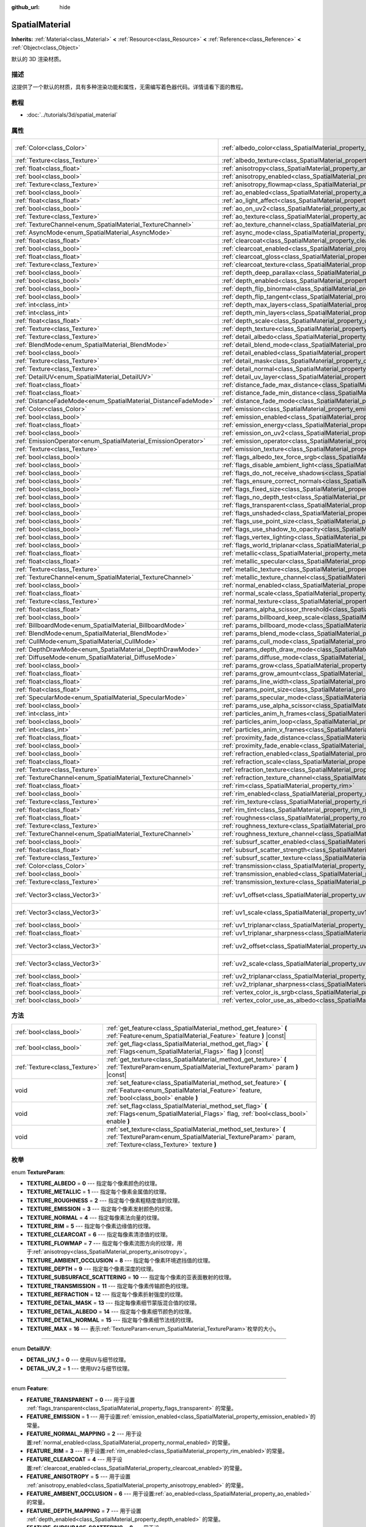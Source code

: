 :github_url: hide

.. Generated automatically by doc/tools/make_rst.py in GaaeExplorer's source tree.
.. DO NOT EDIT THIS FILE, but the SpatialMaterial.xml source instead.
.. The source is found in doc/classes or modules/<name>/doc_classes.

.. _class_SpatialMaterial:

SpatialMaterial
===============

**Inherits:** :ref:`Material<class_Material>` **<** :ref:`Resource<class_Resource>` **<** :ref:`Reference<class_Reference>` **<** :ref:`Object<class_Object>`

默认的 3D 渲染材质。

描述
----

这提供了一个默认的材质，具有多种渲染功能和属性，无需编写着色器代码。详情请看下面的教程。

教程
----

- :doc:`../tutorials/3d/spatial_material`

属性
----

+----------------------------------------------------------------+------------------------------------------------------------------------------------------------------+-------------------------+
| :ref:`Color<class_Color>`                                      | :ref:`albedo_color<class_SpatialMaterial_property_albedo_color>`                                     | ``Color( 1, 1, 1, 1 )`` |
+----------------------------------------------------------------+------------------------------------------------------------------------------------------------------+-------------------------+
| :ref:`Texture<class_Texture>`                                  | :ref:`albedo_texture<class_SpatialMaterial_property_albedo_texture>`                                 |                         |
+----------------------------------------------------------------+------------------------------------------------------------------------------------------------------+-------------------------+
| :ref:`float<class_float>`                                      | :ref:`anisotropy<class_SpatialMaterial_property_anisotropy>`                                         |                         |
+----------------------------------------------------------------+------------------------------------------------------------------------------------------------------+-------------------------+
| :ref:`bool<class_bool>`                                        | :ref:`anisotropy_enabled<class_SpatialMaterial_property_anisotropy_enabled>`                         | ``false``               |
+----------------------------------------------------------------+------------------------------------------------------------------------------------------------------+-------------------------+
| :ref:`Texture<class_Texture>`                                  | :ref:`anisotropy_flowmap<class_SpatialMaterial_property_anisotropy_flowmap>`                         |                         |
+----------------------------------------------------------------+------------------------------------------------------------------------------------------------------+-------------------------+
| :ref:`bool<class_bool>`                                        | :ref:`ao_enabled<class_SpatialMaterial_property_ao_enabled>`                                         | ``false``               |
+----------------------------------------------------------------+------------------------------------------------------------------------------------------------------+-------------------------+
| :ref:`float<class_float>`                                      | :ref:`ao_light_affect<class_SpatialMaterial_property_ao_light_affect>`                               |                         |
+----------------------------------------------------------------+------------------------------------------------------------------------------------------------------+-------------------------+
| :ref:`bool<class_bool>`                                        | :ref:`ao_on_uv2<class_SpatialMaterial_property_ao_on_uv2>`                                           |                         |
+----------------------------------------------------------------+------------------------------------------------------------------------------------------------------+-------------------------+
| :ref:`Texture<class_Texture>`                                  | :ref:`ao_texture<class_SpatialMaterial_property_ao_texture>`                                         |                         |
+----------------------------------------------------------------+------------------------------------------------------------------------------------------------------+-------------------------+
| :ref:`TextureChannel<enum_SpatialMaterial_TextureChannel>`     | :ref:`ao_texture_channel<class_SpatialMaterial_property_ao_texture_channel>`                         |                         |
+----------------------------------------------------------------+------------------------------------------------------------------------------------------------------+-------------------------+
| :ref:`AsyncMode<enum_SpatialMaterial_AsyncMode>`               | :ref:`async_mode<class_SpatialMaterial_property_async_mode>`                                         | ``0``                   |
+----------------------------------------------------------------+------------------------------------------------------------------------------------------------------+-------------------------+
| :ref:`float<class_float>`                                      | :ref:`clearcoat<class_SpatialMaterial_property_clearcoat>`                                           |                         |
+----------------------------------------------------------------+------------------------------------------------------------------------------------------------------+-------------------------+
| :ref:`bool<class_bool>`                                        | :ref:`clearcoat_enabled<class_SpatialMaterial_property_clearcoat_enabled>`                           | ``false``               |
+----------------------------------------------------------------+------------------------------------------------------------------------------------------------------+-------------------------+
| :ref:`float<class_float>`                                      | :ref:`clearcoat_gloss<class_SpatialMaterial_property_clearcoat_gloss>`                               |                         |
+----------------------------------------------------------------+------------------------------------------------------------------------------------------------------+-------------------------+
| :ref:`Texture<class_Texture>`                                  | :ref:`clearcoat_texture<class_SpatialMaterial_property_clearcoat_texture>`                           |                         |
+----------------------------------------------------------------+------------------------------------------------------------------------------------------------------+-------------------------+
| :ref:`bool<class_bool>`                                        | :ref:`depth_deep_parallax<class_SpatialMaterial_property_depth_deep_parallax>`                       |                         |
+----------------------------------------------------------------+------------------------------------------------------------------------------------------------------+-------------------------+
| :ref:`bool<class_bool>`                                        | :ref:`depth_enabled<class_SpatialMaterial_property_depth_enabled>`                                   | ``false``               |
+----------------------------------------------------------------+------------------------------------------------------------------------------------------------------+-------------------------+
| :ref:`bool<class_bool>`                                        | :ref:`depth_flip_binormal<class_SpatialMaterial_property_depth_flip_binormal>`                       |                         |
+----------------------------------------------------------------+------------------------------------------------------------------------------------------------------+-------------------------+
| :ref:`bool<class_bool>`                                        | :ref:`depth_flip_tangent<class_SpatialMaterial_property_depth_flip_tangent>`                         |                         |
+----------------------------------------------------------------+------------------------------------------------------------------------------------------------------+-------------------------+
| :ref:`int<class_int>`                                          | :ref:`depth_max_layers<class_SpatialMaterial_property_depth_max_layers>`                             |                         |
+----------------------------------------------------------------+------------------------------------------------------------------------------------------------------+-------------------------+
| :ref:`int<class_int>`                                          | :ref:`depth_min_layers<class_SpatialMaterial_property_depth_min_layers>`                             |                         |
+----------------------------------------------------------------+------------------------------------------------------------------------------------------------------+-------------------------+
| :ref:`float<class_float>`                                      | :ref:`depth_scale<class_SpatialMaterial_property_depth_scale>`                                       |                         |
+----------------------------------------------------------------+------------------------------------------------------------------------------------------------------+-------------------------+
| :ref:`Texture<class_Texture>`                                  | :ref:`depth_texture<class_SpatialMaterial_property_depth_texture>`                                   |                         |
+----------------------------------------------------------------+------------------------------------------------------------------------------------------------------+-------------------------+
| :ref:`Texture<class_Texture>`                                  | :ref:`detail_albedo<class_SpatialMaterial_property_detail_albedo>`                                   |                         |
+----------------------------------------------------------------+------------------------------------------------------------------------------------------------------+-------------------------+
| :ref:`BlendMode<enum_SpatialMaterial_BlendMode>`               | :ref:`detail_blend_mode<class_SpatialMaterial_property_detail_blend_mode>`                           |                         |
+----------------------------------------------------------------+------------------------------------------------------------------------------------------------------+-------------------------+
| :ref:`bool<class_bool>`                                        | :ref:`detail_enabled<class_SpatialMaterial_property_detail_enabled>`                                 | ``false``               |
+----------------------------------------------------------------+------------------------------------------------------------------------------------------------------+-------------------------+
| :ref:`Texture<class_Texture>`                                  | :ref:`detail_mask<class_SpatialMaterial_property_detail_mask>`                                       |                         |
+----------------------------------------------------------------+------------------------------------------------------------------------------------------------------+-------------------------+
| :ref:`Texture<class_Texture>`                                  | :ref:`detail_normal<class_SpatialMaterial_property_detail_normal>`                                   |                         |
+----------------------------------------------------------------+------------------------------------------------------------------------------------------------------+-------------------------+
| :ref:`DetailUV<enum_SpatialMaterial_DetailUV>`                 | :ref:`detail_uv_layer<class_SpatialMaterial_property_detail_uv_layer>`                               |                         |
+----------------------------------------------------------------+------------------------------------------------------------------------------------------------------+-------------------------+
| :ref:`float<class_float>`                                      | :ref:`distance_fade_max_distance<class_SpatialMaterial_property_distance_fade_max_distance>`         |                         |
+----------------------------------------------------------------+------------------------------------------------------------------------------------------------------+-------------------------+
| :ref:`float<class_float>`                                      | :ref:`distance_fade_min_distance<class_SpatialMaterial_property_distance_fade_min_distance>`         |                         |
+----------------------------------------------------------------+------------------------------------------------------------------------------------------------------+-------------------------+
| :ref:`DistanceFadeMode<enum_SpatialMaterial_DistanceFadeMode>` | :ref:`distance_fade_mode<class_SpatialMaterial_property_distance_fade_mode>`                         | ``0``                   |
+----------------------------------------------------------------+------------------------------------------------------------------------------------------------------+-------------------------+
| :ref:`Color<class_Color>`                                      | :ref:`emission<class_SpatialMaterial_property_emission>`                                             |                         |
+----------------------------------------------------------------+------------------------------------------------------------------------------------------------------+-------------------------+
| :ref:`bool<class_bool>`                                        | :ref:`emission_enabled<class_SpatialMaterial_property_emission_enabled>`                             | ``false``               |
+----------------------------------------------------------------+------------------------------------------------------------------------------------------------------+-------------------------+
| :ref:`float<class_float>`                                      | :ref:`emission_energy<class_SpatialMaterial_property_emission_energy>`                               |                         |
+----------------------------------------------------------------+------------------------------------------------------------------------------------------------------+-------------------------+
| :ref:`bool<class_bool>`                                        | :ref:`emission_on_uv2<class_SpatialMaterial_property_emission_on_uv2>`                               |                         |
+----------------------------------------------------------------+------------------------------------------------------------------------------------------------------+-------------------------+
| :ref:`EmissionOperator<enum_SpatialMaterial_EmissionOperator>` | :ref:`emission_operator<class_SpatialMaterial_property_emission_operator>`                           |                         |
+----------------------------------------------------------------+------------------------------------------------------------------------------------------------------+-------------------------+
| :ref:`Texture<class_Texture>`                                  | :ref:`emission_texture<class_SpatialMaterial_property_emission_texture>`                             |                         |
+----------------------------------------------------------------+------------------------------------------------------------------------------------------------------+-------------------------+
| :ref:`bool<class_bool>`                                        | :ref:`flags_albedo_tex_force_srgb<class_SpatialMaterial_property_flags_albedo_tex_force_srgb>`       | ``false``               |
+----------------------------------------------------------------+------------------------------------------------------------------------------------------------------+-------------------------+
| :ref:`bool<class_bool>`                                        | :ref:`flags_disable_ambient_light<class_SpatialMaterial_property_flags_disable_ambient_light>`       | ``false``               |
+----------------------------------------------------------------+------------------------------------------------------------------------------------------------------+-------------------------+
| :ref:`bool<class_bool>`                                        | :ref:`flags_do_not_receive_shadows<class_SpatialMaterial_property_flags_do_not_receive_shadows>`     | ``false``               |
+----------------------------------------------------------------+------------------------------------------------------------------------------------------------------+-------------------------+
| :ref:`bool<class_bool>`                                        | :ref:`flags_ensure_correct_normals<class_SpatialMaterial_property_flags_ensure_correct_normals>`     | ``false``               |
+----------------------------------------------------------------+------------------------------------------------------------------------------------------------------+-------------------------+
| :ref:`bool<class_bool>`                                        | :ref:`flags_fixed_size<class_SpatialMaterial_property_flags_fixed_size>`                             | ``false``               |
+----------------------------------------------------------------+------------------------------------------------------------------------------------------------------+-------------------------+
| :ref:`bool<class_bool>`                                        | :ref:`flags_no_depth_test<class_SpatialMaterial_property_flags_no_depth_test>`                       | ``false``               |
+----------------------------------------------------------------+------------------------------------------------------------------------------------------------------+-------------------------+
| :ref:`bool<class_bool>`                                        | :ref:`flags_transparent<class_SpatialMaterial_property_flags_transparent>`                           | ``false``               |
+----------------------------------------------------------------+------------------------------------------------------------------------------------------------------+-------------------------+
| :ref:`bool<class_bool>`                                        | :ref:`flags_unshaded<class_SpatialMaterial_property_flags_unshaded>`                                 | ``false``               |
+----------------------------------------------------------------+------------------------------------------------------------------------------------------------------+-------------------------+
| :ref:`bool<class_bool>`                                        | :ref:`flags_use_point_size<class_SpatialMaterial_property_flags_use_point_size>`                     | ``false``               |
+----------------------------------------------------------------+------------------------------------------------------------------------------------------------------+-------------------------+
| :ref:`bool<class_bool>`                                        | :ref:`flags_use_shadow_to_opacity<class_SpatialMaterial_property_flags_use_shadow_to_opacity>`       | ``false``               |
+----------------------------------------------------------------+------------------------------------------------------------------------------------------------------+-------------------------+
| :ref:`bool<class_bool>`                                        | :ref:`flags_vertex_lighting<class_SpatialMaterial_property_flags_vertex_lighting>`                   | ``false``               |
+----------------------------------------------------------------+------------------------------------------------------------------------------------------------------+-------------------------+
| :ref:`bool<class_bool>`                                        | :ref:`flags_world_triplanar<class_SpatialMaterial_property_flags_world_triplanar>`                   | ``false``               |
+----------------------------------------------------------------+------------------------------------------------------------------------------------------------------+-------------------------+
| :ref:`float<class_float>`                                      | :ref:`metallic<class_SpatialMaterial_property_metallic>`                                             | ``0.0``                 |
+----------------------------------------------------------------+------------------------------------------------------------------------------------------------------+-------------------------+
| :ref:`float<class_float>`                                      | :ref:`metallic_specular<class_SpatialMaterial_property_metallic_specular>`                           | ``0.5``                 |
+----------------------------------------------------------------+------------------------------------------------------------------------------------------------------+-------------------------+
| :ref:`Texture<class_Texture>`                                  | :ref:`metallic_texture<class_SpatialMaterial_property_metallic_texture>`                             |                         |
+----------------------------------------------------------------+------------------------------------------------------------------------------------------------------+-------------------------+
| :ref:`TextureChannel<enum_SpatialMaterial_TextureChannel>`     | :ref:`metallic_texture_channel<class_SpatialMaterial_property_metallic_texture_channel>`             | ``0``                   |
+----------------------------------------------------------------+------------------------------------------------------------------------------------------------------+-------------------------+
| :ref:`bool<class_bool>`                                        | :ref:`normal_enabled<class_SpatialMaterial_property_normal_enabled>`                                 | ``false``               |
+----------------------------------------------------------------+------------------------------------------------------------------------------------------------------+-------------------------+
| :ref:`float<class_float>`                                      | :ref:`normal_scale<class_SpatialMaterial_property_normal_scale>`                                     |                         |
+----------------------------------------------------------------+------------------------------------------------------------------------------------------------------+-------------------------+
| :ref:`Texture<class_Texture>`                                  | :ref:`normal_texture<class_SpatialMaterial_property_normal_texture>`                                 |                         |
+----------------------------------------------------------------+------------------------------------------------------------------------------------------------------+-------------------------+
| :ref:`float<class_float>`                                      | :ref:`params_alpha_scissor_threshold<class_SpatialMaterial_property_params_alpha_scissor_threshold>` |                         |
+----------------------------------------------------------------+------------------------------------------------------------------------------------------------------+-------------------------+
| :ref:`bool<class_bool>`                                        | :ref:`params_billboard_keep_scale<class_SpatialMaterial_property_params_billboard_keep_scale>`       | ``false``               |
+----------------------------------------------------------------+------------------------------------------------------------------------------------------------------+-------------------------+
| :ref:`BillboardMode<enum_SpatialMaterial_BillboardMode>`       | :ref:`params_billboard_mode<class_SpatialMaterial_property_params_billboard_mode>`                   | ``0``                   |
+----------------------------------------------------------------+------------------------------------------------------------------------------------------------------+-------------------------+
| :ref:`BlendMode<enum_SpatialMaterial_BlendMode>`               | :ref:`params_blend_mode<class_SpatialMaterial_property_params_blend_mode>`                           | ``0``                   |
+----------------------------------------------------------------+------------------------------------------------------------------------------------------------------+-------------------------+
| :ref:`CullMode<enum_SpatialMaterial_CullMode>`                 | :ref:`params_cull_mode<class_SpatialMaterial_property_params_cull_mode>`                             | ``0``                   |
+----------------------------------------------------------------+------------------------------------------------------------------------------------------------------+-------------------------+
| :ref:`DepthDrawMode<enum_SpatialMaterial_DepthDrawMode>`       | :ref:`params_depth_draw_mode<class_SpatialMaterial_property_params_depth_draw_mode>`                 | ``0``                   |
+----------------------------------------------------------------+------------------------------------------------------------------------------------------------------+-------------------------+
| :ref:`DiffuseMode<enum_SpatialMaterial_DiffuseMode>`           | :ref:`params_diffuse_mode<class_SpatialMaterial_property_params_diffuse_mode>`                       | ``0``                   |
+----------------------------------------------------------------+------------------------------------------------------------------------------------------------------+-------------------------+
| :ref:`bool<class_bool>`                                        | :ref:`params_grow<class_SpatialMaterial_property_params_grow>`                                       | ``false``               |
+----------------------------------------------------------------+------------------------------------------------------------------------------------------------------+-------------------------+
| :ref:`float<class_float>`                                      | :ref:`params_grow_amount<class_SpatialMaterial_property_params_grow_amount>`                         |                         |
+----------------------------------------------------------------+------------------------------------------------------------------------------------------------------+-------------------------+
| :ref:`float<class_float>`                                      | :ref:`params_line_width<class_SpatialMaterial_property_params_line_width>`                           | ``1.0``                 |
+----------------------------------------------------------------+------------------------------------------------------------------------------------------------------+-------------------------+
| :ref:`float<class_float>`                                      | :ref:`params_point_size<class_SpatialMaterial_property_params_point_size>`                           | ``1.0``                 |
+----------------------------------------------------------------+------------------------------------------------------------------------------------------------------+-------------------------+
| :ref:`SpecularMode<enum_SpatialMaterial_SpecularMode>`         | :ref:`params_specular_mode<class_SpatialMaterial_property_params_specular_mode>`                     | ``0``                   |
+----------------------------------------------------------------+------------------------------------------------------------------------------------------------------+-------------------------+
| :ref:`bool<class_bool>`                                        | :ref:`params_use_alpha_scissor<class_SpatialMaterial_property_params_use_alpha_scissor>`             | ``false``               |
+----------------------------------------------------------------+------------------------------------------------------------------------------------------------------+-------------------------+
| :ref:`int<class_int>`                                          | :ref:`particles_anim_h_frames<class_SpatialMaterial_property_particles_anim_h_frames>`               |                         |
+----------------------------------------------------------------+------------------------------------------------------------------------------------------------------+-------------------------+
| :ref:`bool<class_bool>`                                        | :ref:`particles_anim_loop<class_SpatialMaterial_property_particles_anim_loop>`                       |                         |
+----------------------------------------------------------------+------------------------------------------------------------------------------------------------------+-------------------------+
| :ref:`int<class_int>`                                          | :ref:`particles_anim_v_frames<class_SpatialMaterial_property_particles_anim_v_frames>`               |                         |
+----------------------------------------------------------------+------------------------------------------------------------------------------------------------------+-------------------------+
| :ref:`float<class_float>`                                      | :ref:`proximity_fade_distance<class_SpatialMaterial_property_proximity_fade_distance>`               |                         |
+----------------------------------------------------------------+------------------------------------------------------------------------------------------------------+-------------------------+
| :ref:`bool<class_bool>`                                        | :ref:`proximity_fade_enable<class_SpatialMaterial_property_proximity_fade_enable>`                   | ``false``               |
+----------------------------------------------------------------+------------------------------------------------------------------------------------------------------+-------------------------+
| :ref:`bool<class_bool>`                                        | :ref:`refraction_enabled<class_SpatialMaterial_property_refraction_enabled>`                         | ``false``               |
+----------------------------------------------------------------+------------------------------------------------------------------------------------------------------+-------------------------+
| :ref:`float<class_float>`                                      | :ref:`refraction_scale<class_SpatialMaterial_property_refraction_scale>`                             |                         |
+----------------------------------------------------------------+------------------------------------------------------------------------------------------------------+-------------------------+
| :ref:`Texture<class_Texture>`                                  | :ref:`refraction_texture<class_SpatialMaterial_property_refraction_texture>`                         |                         |
+----------------------------------------------------------------+------------------------------------------------------------------------------------------------------+-------------------------+
| :ref:`TextureChannel<enum_SpatialMaterial_TextureChannel>`     | :ref:`refraction_texture_channel<class_SpatialMaterial_property_refraction_texture_channel>`         |                         |
+----------------------------------------------------------------+------------------------------------------------------------------------------------------------------+-------------------------+
| :ref:`float<class_float>`                                      | :ref:`rim<class_SpatialMaterial_property_rim>`                                                       |                         |
+----------------------------------------------------------------+------------------------------------------------------------------------------------------------------+-------------------------+
| :ref:`bool<class_bool>`                                        | :ref:`rim_enabled<class_SpatialMaterial_property_rim_enabled>`                                       | ``false``               |
+----------------------------------------------------------------+------------------------------------------------------------------------------------------------------+-------------------------+
| :ref:`Texture<class_Texture>`                                  | :ref:`rim_texture<class_SpatialMaterial_property_rim_texture>`                                       |                         |
+----------------------------------------------------------------+------------------------------------------------------------------------------------------------------+-------------------------+
| :ref:`float<class_float>`                                      | :ref:`rim_tint<class_SpatialMaterial_property_rim_tint>`                                             |                         |
+----------------------------------------------------------------+------------------------------------------------------------------------------------------------------+-------------------------+
| :ref:`float<class_float>`                                      | :ref:`roughness<class_SpatialMaterial_property_roughness>`                                           | ``1.0``                 |
+----------------------------------------------------------------+------------------------------------------------------------------------------------------------------+-------------------------+
| :ref:`Texture<class_Texture>`                                  | :ref:`roughness_texture<class_SpatialMaterial_property_roughness_texture>`                           |                         |
+----------------------------------------------------------------+------------------------------------------------------------------------------------------------------+-------------------------+
| :ref:`TextureChannel<enum_SpatialMaterial_TextureChannel>`     | :ref:`roughness_texture_channel<class_SpatialMaterial_property_roughness_texture_channel>`           | ``0``                   |
+----------------------------------------------------------------+------------------------------------------------------------------------------------------------------+-------------------------+
| :ref:`bool<class_bool>`                                        | :ref:`subsurf_scatter_enabled<class_SpatialMaterial_property_subsurf_scatter_enabled>`               | ``false``               |
+----------------------------------------------------------------+------------------------------------------------------------------------------------------------------+-------------------------+
| :ref:`float<class_float>`                                      | :ref:`subsurf_scatter_strength<class_SpatialMaterial_property_subsurf_scatter_strength>`             |                         |
+----------------------------------------------------------------+------------------------------------------------------------------------------------------------------+-------------------------+
| :ref:`Texture<class_Texture>`                                  | :ref:`subsurf_scatter_texture<class_SpatialMaterial_property_subsurf_scatter_texture>`               |                         |
+----------------------------------------------------------------+------------------------------------------------------------------------------------------------------+-------------------------+
| :ref:`Color<class_Color>`                                      | :ref:`transmission<class_SpatialMaterial_property_transmission>`                                     |                         |
+----------------------------------------------------------------+------------------------------------------------------------------------------------------------------+-------------------------+
| :ref:`bool<class_bool>`                                        | :ref:`transmission_enabled<class_SpatialMaterial_property_transmission_enabled>`                     | ``false``               |
+----------------------------------------------------------------+------------------------------------------------------------------------------------------------------+-------------------------+
| :ref:`Texture<class_Texture>`                                  | :ref:`transmission_texture<class_SpatialMaterial_property_transmission_texture>`                     |                         |
+----------------------------------------------------------------+------------------------------------------------------------------------------------------------------+-------------------------+
| :ref:`Vector3<class_Vector3>`                                  | :ref:`uv1_offset<class_SpatialMaterial_property_uv1_offset>`                                         | ``Vector3( 0, 0, 0 )``  |
+----------------------------------------------------------------+------------------------------------------------------------------------------------------------------+-------------------------+
| :ref:`Vector3<class_Vector3>`                                  | :ref:`uv1_scale<class_SpatialMaterial_property_uv1_scale>`                                           | ``Vector3( 1, 1, 1 )``  |
+----------------------------------------------------------------+------------------------------------------------------------------------------------------------------+-------------------------+
| :ref:`bool<class_bool>`                                        | :ref:`uv1_triplanar<class_SpatialMaterial_property_uv1_triplanar>`                                   | ``false``               |
+----------------------------------------------------------------+------------------------------------------------------------------------------------------------------+-------------------------+
| :ref:`float<class_float>`                                      | :ref:`uv1_triplanar_sharpness<class_SpatialMaterial_property_uv1_triplanar_sharpness>`               | ``1.0``                 |
+----------------------------------------------------------------+------------------------------------------------------------------------------------------------------+-------------------------+
| :ref:`Vector3<class_Vector3>`                                  | :ref:`uv2_offset<class_SpatialMaterial_property_uv2_offset>`                                         | ``Vector3( 0, 0, 0 )``  |
+----------------------------------------------------------------+------------------------------------------------------------------------------------------------------+-------------------------+
| :ref:`Vector3<class_Vector3>`                                  | :ref:`uv2_scale<class_SpatialMaterial_property_uv2_scale>`                                           | ``Vector3( 1, 1, 1 )``  |
+----------------------------------------------------------------+------------------------------------------------------------------------------------------------------+-------------------------+
| :ref:`bool<class_bool>`                                        | :ref:`uv2_triplanar<class_SpatialMaterial_property_uv2_triplanar>`                                   | ``false``               |
+----------------------------------------------------------------+------------------------------------------------------------------------------------------------------+-------------------------+
| :ref:`float<class_float>`                                      | :ref:`uv2_triplanar_sharpness<class_SpatialMaterial_property_uv2_triplanar_sharpness>`               | ``1.0``                 |
+----------------------------------------------------------------+------------------------------------------------------------------------------------------------------+-------------------------+
| :ref:`bool<class_bool>`                                        | :ref:`vertex_color_is_srgb<class_SpatialMaterial_property_vertex_color_is_srgb>`                     | ``false``               |
+----------------------------------------------------------------+------------------------------------------------------------------------------------------------------+-------------------------+
| :ref:`bool<class_bool>`                                        | :ref:`vertex_color_use_as_albedo<class_SpatialMaterial_property_vertex_color_use_as_albedo>`         | ``false``               |
+----------------------------------------------------------------+------------------------------------------------------------------------------------------------------+-------------------------+

方法
----

+-------------------------------+------------------------------------------------------------------------------------------------------------------------------------------------------------------------------+
| :ref:`bool<class_bool>`       | :ref:`get_feature<class_SpatialMaterial_method_get_feature>` **(** :ref:`Feature<enum_SpatialMaterial_Feature>` feature **)** |const|                                        |
+-------------------------------+------------------------------------------------------------------------------------------------------------------------------------------------------------------------------+
| :ref:`bool<class_bool>`       | :ref:`get_flag<class_SpatialMaterial_method_get_flag>` **(** :ref:`Flags<enum_SpatialMaterial_Flags>` flag **)** |const|                                                     |
+-------------------------------+------------------------------------------------------------------------------------------------------------------------------------------------------------------------------+
| :ref:`Texture<class_Texture>` | :ref:`get_texture<class_SpatialMaterial_method_get_texture>` **(** :ref:`TextureParam<enum_SpatialMaterial_TextureParam>` param **)** |const|                                |
+-------------------------------+------------------------------------------------------------------------------------------------------------------------------------------------------------------------------+
| void                          | :ref:`set_feature<class_SpatialMaterial_method_set_feature>` **(** :ref:`Feature<enum_SpatialMaterial_Feature>` feature, :ref:`bool<class_bool>` enable **)**                |
+-------------------------------+------------------------------------------------------------------------------------------------------------------------------------------------------------------------------+
| void                          | :ref:`set_flag<class_SpatialMaterial_method_set_flag>` **(** :ref:`Flags<enum_SpatialMaterial_Flags>` flag, :ref:`bool<class_bool>` enable **)**                             |
+-------------------------------+------------------------------------------------------------------------------------------------------------------------------------------------------------------------------+
| void                          | :ref:`set_texture<class_SpatialMaterial_method_set_texture>` **(** :ref:`TextureParam<enum_SpatialMaterial_TextureParam>` param, :ref:`Texture<class_Texture>` texture **)** |
+-------------------------------+------------------------------------------------------------------------------------------------------------------------------------------------------------------------------+

枚举
----

.. _enum_SpatialMaterial_TextureParam:

.. _class_SpatialMaterial_constant_TEXTURE_ALBEDO:

.. _class_SpatialMaterial_constant_TEXTURE_METALLIC:

.. _class_SpatialMaterial_constant_TEXTURE_ROUGHNESS:

.. _class_SpatialMaterial_constant_TEXTURE_EMISSION:

.. _class_SpatialMaterial_constant_TEXTURE_NORMAL:

.. _class_SpatialMaterial_constant_TEXTURE_RIM:

.. _class_SpatialMaterial_constant_TEXTURE_CLEARCOAT:

.. _class_SpatialMaterial_constant_TEXTURE_FLOWMAP:

.. _class_SpatialMaterial_constant_TEXTURE_AMBIENT_OCCLUSION:

.. _class_SpatialMaterial_constant_TEXTURE_DEPTH:

.. _class_SpatialMaterial_constant_TEXTURE_SUBSURFACE_SCATTERING:

.. _class_SpatialMaterial_constant_TEXTURE_TRANSMISSION:

.. _class_SpatialMaterial_constant_TEXTURE_REFRACTION:

.. _class_SpatialMaterial_constant_TEXTURE_DETAIL_MASK:

.. _class_SpatialMaterial_constant_TEXTURE_DETAIL_ALBEDO:

.. _class_SpatialMaterial_constant_TEXTURE_DETAIL_NORMAL:

.. _class_SpatialMaterial_constant_TEXTURE_MAX:

enum **TextureParam**:

- **TEXTURE_ALBEDO** = **0** --- 指定每个像素颜色的纹理。

- **TEXTURE_METALLIC** = **1** --- 指定每个像素金属值的纹理。

- **TEXTURE_ROUGHNESS** = **2** --- 指定每个像素粗糙度值的纹理。

- **TEXTURE_EMISSION** = **3** --- 指定每个像素发射颜色的纹理。

- **TEXTURE_NORMAL** = **4** --- 指定每像素法向量的纹理。

- **TEXTURE_RIM** = **5** --- 指定每个像素边缘值的纹理。

- **TEXTURE_CLEARCOAT** = **6** --- 指定每像素清漆值的纹理。

- **TEXTURE_FLOWMAP** = **7** --- 指定每个像素流图方向的纹理，用于\ :ref:`anisotropy<class_SpatialMaterial_property_anisotropy>`\ 。

- **TEXTURE_AMBIENT_OCCLUSION** = **8** --- 指定每个像素环境遮挡值的纹理。

- **TEXTURE_DEPTH** = **9** --- 指定每个像素深度的纹理。

- **TEXTURE_SUBSURFACE_SCATTERING** = **10** --- 指定每个像素的亚表面散射的纹理。

- **TEXTURE_TRANSMISSION** = **11** --- 指定每个像素传输颜色的纹理。

- **TEXTURE_REFRACTION** = **12** --- 指定每个像素折射强度的纹理。

- **TEXTURE_DETAIL_MASK** = **13** --- 指定每像素细节蒙版混合值的纹理。

- **TEXTURE_DETAIL_ALBEDO** = **14** --- 指定每个像素细节颜色的纹理。

- **TEXTURE_DETAIL_NORMAL** = **15** --- 指定每个像素细节法线的纹理。

- **TEXTURE_MAX** = **16** --- 表示\ :ref:`TextureParam<enum_SpatialMaterial_TextureParam>`\ 枚举的大小。

----

.. _enum_SpatialMaterial_DetailUV:

.. _class_SpatialMaterial_constant_DETAIL_UV_1:

.. _class_SpatialMaterial_constant_DETAIL_UV_2:

enum **DetailUV**:

- **DETAIL_UV_1** = **0** --- 使用\ ``UV``\ 与细节纹理。

- **DETAIL_UV_2** = **1** --- 使用\ ``UV2``\ 与细节纹理。

----

.. _enum_SpatialMaterial_Feature:

.. _class_SpatialMaterial_constant_FEATURE_TRANSPARENT:

.. _class_SpatialMaterial_constant_FEATURE_EMISSION:

.. _class_SpatialMaterial_constant_FEATURE_NORMAL_MAPPING:

.. _class_SpatialMaterial_constant_FEATURE_RIM:

.. _class_SpatialMaterial_constant_FEATURE_CLEARCOAT:

.. _class_SpatialMaterial_constant_FEATURE_ANISOTROPY:

.. _class_SpatialMaterial_constant_FEATURE_AMBIENT_OCCLUSION:

.. _class_SpatialMaterial_constant_FEATURE_DEPTH_MAPPING:

.. _class_SpatialMaterial_constant_FEATURE_SUBSURACE_SCATTERING:

.. _class_SpatialMaterial_constant_FEATURE_TRANSMISSION:

.. _class_SpatialMaterial_constant_FEATURE_REFRACTION:

.. _class_SpatialMaterial_constant_FEATURE_DETAIL:

.. _class_SpatialMaterial_constant_FEATURE_MAX:

enum **Feature**:

- **FEATURE_TRANSPARENT** = **0** --- 用于设置 :ref:`flags_transparent<class_SpatialMaterial_property_flags_transparent>` 的常量。

- **FEATURE_EMISSION** = **1** --- 用于设置\ :ref:`emission_enabled<class_SpatialMaterial_property_emission_enabled>`\ 的常量。

- **FEATURE_NORMAL_MAPPING** = **2** --- 用于设置\ :ref:`normal_enabled<class_SpatialMaterial_property_normal_enabled>`\ 的常量。

- **FEATURE_RIM** = **3** --- 用于设置\ :ref:`rim_enabled<class_SpatialMaterial_property_rim_enabled>`\ 的常量。

- **FEATURE_CLEARCOAT** = **4** --- 用于设置\ :ref:`clearcoat_enabled<class_SpatialMaterial_property_clearcoat_enabled>`\ 的常量。

- **FEATURE_ANISOTROPY** = **5** --- 用于设置 :ref:`anisotropy_enabled<class_SpatialMaterial_property_anisotropy_enabled>` 的常量。

- **FEATURE_AMBIENT_OCCLUSION** = **6** --- 用于设置\ :ref:`ao_enabled<class_SpatialMaterial_property_ao_enabled>`\ 的常量。

- **FEATURE_DEPTH_MAPPING** = **7** --- 用于设置 :ref:`depth_enabled<class_SpatialMaterial_property_depth_enabled>` 的常量。

- **FEATURE_SUBSURACE_SCATTERING** = **8** --- 用于设置\ :ref:`subsurf_scatter_enabled<class_SpatialMaterial_property_subsurf_scatter_enabled>`\ 的常量。

- **FEATURE_TRANSMISSION** = **9** --- 用于设置 :ref:`transmission_enabled<class_SpatialMaterial_property_transmission_enabled>` 的常量。

- **FEATURE_REFRACTION** = **10** --- 用于设置\ :ref:`refraction_enabled<class_SpatialMaterial_property_refraction_enabled>`\ 的常量。

- **FEATURE_DETAIL** = **11** --- 用于设置\ :ref:`detail_enabled<class_SpatialMaterial_property_detail_enabled>`\ 的常量。

- **FEATURE_MAX** = **12** --- 表示\ :ref:`Feature<enum_SpatialMaterial_Feature>`\ 枚举的大小。

----

.. _enum_SpatialMaterial_BlendMode:

.. _class_SpatialMaterial_constant_BLEND_MODE_MIX:

.. _class_SpatialMaterial_constant_BLEND_MODE_ADD:

.. _class_SpatialMaterial_constant_BLEND_MODE_SUB:

.. _class_SpatialMaterial_constant_BLEND_MODE_MUL:

enum **BlendMode**:

- **BLEND_MODE_MIX** = **0** --- 默认的混合模式。根据对象的alpha值，在背景上混合对象的颜色。

- **BLEND_MODE_ADD** = **1** --- 对象的颜色被添加到背景中。

- **BLEND_MODE_SUB** = **2** --- 从背景中减去对象的颜色。

- **BLEND_MODE_MUL** = **3** --- 对象的颜色与背景相乘。

----

.. _enum_SpatialMaterial_DepthDrawMode:

.. _class_SpatialMaterial_constant_DEPTH_DRAW_OPAQUE_ONLY:

.. _class_SpatialMaterial_constant_DEPTH_DRAW_ALWAYS:

.. _class_SpatialMaterial_constant_DEPTH_DRAW_DISABLED:

.. _class_SpatialMaterial_constant_DEPTH_DRAW_ALPHA_OPAQUE_PREPASS:

enum **DepthDrawMode**:

- **DEPTH_DRAW_OPAQUE_ONLY** = **0** --- 默认的深度绘制模式。深度只针对不透明的对象绘制。

- **DEPTH_DRAW_ALWAYS** = **1** --- 不透明和透明的对象都要计算深度绘制。

- **DEPTH_DRAW_DISABLED** = **2** --- 没有深度的绘制。

- **DEPTH_DRAW_ALPHA_OPAQUE_PREPASS** = **3** --- 对于透明对象，首先对不透明部分进行不透明传递，然后绘制透明度。

----

.. _enum_SpatialMaterial_CullMode:

.. _class_SpatialMaterial_constant_CULL_BACK:

.. _class_SpatialMaterial_constant_CULL_FRONT:

.. _class_SpatialMaterial_constant_CULL_DISABLED:

enum **CullMode**:

- **CULL_BACK** = **0** --- 默认的裁剪模式。当不可见时，对象的背面会被剔除。

- **CULL_FRONT** = **1** --- 物体的正面不可见时，就会被剔除。

- **CULL_DISABLED** = **2** --- 不进行剔除。

----

.. _enum_SpatialMaterial_Flags:

.. _class_SpatialMaterial_constant_FLAG_UNSHADED:

.. _class_SpatialMaterial_constant_FLAG_USE_VERTEX_LIGHTING:

.. _class_SpatialMaterial_constant_FLAG_DISABLE_DEPTH_TEST:

.. _class_SpatialMaterial_constant_FLAG_ALBEDO_FROM_VERTEX_COLOR:

.. _class_SpatialMaterial_constant_FLAG_SRGB_VERTEX_COLOR:

.. _class_SpatialMaterial_constant_FLAG_USE_POINT_SIZE:

.. _class_SpatialMaterial_constant_FLAG_FIXED_SIZE:

.. _class_SpatialMaterial_constant_FLAG_BILLBOARD_KEEP_SCALE:

.. _class_SpatialMaterial_constant_FLAG_UV1_USE_TRIPLANAR:

.. _class_SpatialMaterial_constant_FLAG_UV2_USE_TRIPLANAR:

.. _class_SpatialMaterial_constant_FLAG_AO_ON_UV2:

.. _class_SpatialMaterial_constant_FLAG_EMISSION_ON_UV2:

.. _class_SpatialMaterial_constant_FLAG_USE_ALPHA_SCISSOR:

.. _class_SpatialMaterial_constant_FLAG_TRIPLANAR_USE_WORLD:

.. _class_SpatialMaterial_constant_FLAG_ALBEDO_TEXTURE_FORCE_SRGB:

.. _class_SpatialMaterial_constant_FLAG_DONT_RECEIVE_SHADOWS:

.. _class_SpatialMaterial_constant_FLAG_DISABLE_AMBIENT_LIGHT:

.. _class_SpatialMaterial_constant_FLAG_ENSURE_CORRECT_NORMALS:

.. _class_SpatialMaterial_constant_FLAG_USE_SHADOW_TO_OPACITY:

.. _class_SpatialMaterial_constant_FLAG_MAX:

enum **Flags**:

- **FLAG_UNSHADED** = **0** --- 物体上不使用照明。颜色直接来自 ``ALBEDO``\ 。

- **FLAG_USE_VERTEX_LIGHTING** = **1** --- 光照是按顶点计算的，而不是按像素计算。这可用于以牺牲质量为代价提高着色器的速度。

- **FLAG_DISABLE_DEPTH_TEST** = **2** --- 禁用深度测试，所以这个对象被画在所有其他对象的上面。但是，在绘制顺序中，在它之后绘制的对象可能会覆盖它。

- **FLAG_ALBEDO_FROM_VERTEX_COLOR** = **3** --- 将 ``ALBEDO`` 设置为网格中指定的每顶点颜色。

- **FLAG_SRGB_VERTEX_COLOR** = **4** --- 顶点颜色在sRGB空间，需要转成线性。仅适用于 GLES3 渲染器。

- **FLAG_USE_POINT_SIZE** = **5** --- 使用点大小来改变原始点的大小。同时改变反射率纹理查找，使用 ``POINT_COORD`` 而不是 ``UV``\ 。

- **FLAG_FIXED_SIZE** = **6** --- 按深度缩放对象，使其在屏幕上显示的大小始终相同。

- **FLAG_BILLBOARD_KEEP_SCALE** = **7** --- 着色器将保持为网格的缩放设置。否则，当做广告牌时，缩放会丢失。仅在 :ref:`params_billboard_mode<class_SpatialMaterial_property_params_billboard_mode>` 为 :ref:`BILLBOARD_ENABLED<class_SpatialMaterial_constant_BILLBOARD_ENABLED>` 时适用。

- **FLAG_UV1_USE_TRIPLANAR** = **8** --- 对所有通常会使用\ ``UV``\ 的纹理查找使用三平面纹理查找。

- **FLAG_UV2_USE_TRIPLANAR** = **9** --- 对所有通常会使用\ ``UV2``\ 的纹理查找使用三平面纹理查找。

- **FLAG_AO_ON_UV2** = **11** --- 使用\ ``UV2``\ 坐标从\ :ref:`ao_texture<class_SpatialMaterial_property_ao_texture>`\ 中查找。

- **FLAG_EMISSION_ON_UV2** = **12** --- 使用\ ``UV2``\ 坐标，从\ :ref:`emission_texture<class_SpatialMaterial_property_emission_texture>`\ 中查找。

- **FLAG_USE_ALPHA_SCISSOR** = **13** --- 使用alpha剪刀。由 :ref:`params_use_alpha_scissor<class_SpatialMaterial_property_params_use_alpha_scissor>` 设置。

- **FLAG_TRIPLANAR_USE_WORLD** = **10** --- 在三平面纹理查找中使用世界坐标而不是局部坐标。

- **FLAG_ALBEDO_TEXTURE_FORCE_SRGB** = **14** --- 强制着色器将反射率从sRGB空间转换为线性空间。

- **FLAG_DONT_RECEIVE_SHADOWS** = **15** --- 禁用从其他对象接收阴影。

- **FLAG_DISABLE_AMBIENT_LIGHT** = **17** --- 禁用接收环境光。

- **FLAG_ENSURE_CORRECT_NORMALS** = **16** --- 确保法线显示正确，即使缩放比例不均匀。

- **FLAG_USE_SHADOW_TO_OPACITY** = **18** --- 启用阴影到不透明度功能。

- **FLAG_MAX** = **19** --- 表示\ :ref:`Flags<enum_SpatialMaterial_Flags>`\ 枚举的大小。

----

.. _enum_SpatialMaterial_DiffuseMode:

.. _class_SpatialMaterial_constant_DIFFUSE_BURLEY:

.. _class_SpatialMaterial_constant_DIFFUSE_LAMBERT:

.. _class_SpatialMaterial_constant_DIFFUSE_LAMBERT_WRAP:

.. _class_SpatialMaterial_constant_DIFFUSE_OREN_NAYAR:

.. _class_SpatialMaterial_constant_DIFFUSE_TOON:

enum **DiffuseMode**:

- **DIFFUSE_BURLEY** = **0** --- 默认的漫反射散射算法。

- **DIFFUSE_LAMBERT** = **1** --- 漫散射忽略了粗糙度。

- **DIFFUSE_LAMBERT_WRAP** = **2** --- 当粗糙度增加时，将Lambert延伸到90度以上。

- **DIFFUSE_OREN_NAYAR** = **3** --- 尝试使用粗糙度来模拟微表面处理。

- **DIFFUSE_TOON** = **4** --- 使用硬切口进行照明，平滑度受粗糙度影响。

----

.. _enum_SpatialMaterial_SpecularMode:

.. _class_SpatialMaterial_constant_SPECULAR_SCHLICK_GGX:

.. _class_SpatialMaterial_constant_SPECULAR_BLINN:

.. _class_SpatialMaterial_constant_SPECULAR_PHONG:

.. _class_SpatialMaterial_constant_SPECULAR_TOON:

.. _class_SpatialMaterial_constant_SPECULAR_DISABLED:

enum **SpecularMode**:

- **SPECULAR_SCHLICK_GGX** = **0** --- 默认镜面反射Blob。

- **SPECULAR_BLINN** = **1** --- 旧的镜面算法，为了兼容而加入。

- **SPECULAR_PHONG** = **2** --- 旧的镜面算法，为了兼容而加入。

- **SPECULAR_TOON** = **3** --- 基于粗糙度更改大小的 Toon 斑点。

- **SPECULAR_DISABLED** = **4** --- 无镜面斑点。

----

.. _enum_SpatialMaterial_BillboardMode:

.. _class_SpatialMaterial_constant_BILLBOARD_DISABLED:

.. _class_SpatialMaterial_constant_BILLBOARD_ENABLED:

.. _class_SpatialMaterial_constant_BILLBOARD_FIXED_Y:

.. _class_SpatialMaterial_constant_BILLBOARD_PARTICLES:

enum **BillboardMode**:

- **BILLBOARD_DISABLED** = **0** --- 广告牌模式被禁用。

- **BILLBOARD_ENABLED** = **1** --- 对象的Z轴将始终面向相机。

- **BILLBOARD_FIXED_Y** = **2** --- 对象的X轴将始终面向相机。

- **BILLBOARD_PARTICLES** = **3** --- 当分配给\ :ref:`Particles<class_Particles>`\ 和\ :ref:`CPUParticles<class_CPUParticles>`\ 节点时用于粒子系统。启用\ ``particles_anim_*``\ 属性。

为了播放动画，\ :ref:`ParticlesMaterial.anim_speed<class_ParticlesMaterial_property_anim_speed>`\ 或\ :ref:`CPUParticles.anim_speed<class_CPUParticles_property_anim_speed>`\ 也应该被设置为正值。

----

.. _enum_SpatialMaterial_TextureChannel:

.. _class_SpatialMaterial_constant_TEXTURE_CHANNEL_RED:

.. _class_SpatialMaterial_constant_TEXTURE_CHANNEL_GREEN:

.. _class_SpatialMaterial_constant_TEXTURE_CHANNEL_BLUE:

.. _class_SpatialMaterial_constant_TEXTURE_CHANNEL_ALPHA:

.. _class_SpatialMaterial_constant_TEXTURE_CHANNEL_GRAYSCALE:

enum **TextureChannel**:

- **TEXTURE_CHANNEL_RED** = **0** --- 用来读取纹理的红色通道。

- **TEXTURE_CHANNEL_GREEN** = **1** --- 用来读取纹理的绿色通道。

- **TEXTURE_CHANNEL_BLUE** = **2** --- 用来读取纹理的蓝色通道。

- **TEXTURE_CHANNEL_ALPHA** = **3** --- 用来读取纹理的alpha通道。

- **TEXTURE_CHANNEL_GRAYSCALE** = **4** --- 当前未使用.

----

.. _enum_SpatialMaterial_EmissionOperator:

.. _class_SpatialMaterial_constant_EMISSION_OP_ADD:

.. _class_SpatialMaterial_constant_EMISSION_OP_MULTIPLY:

enum **EmissionOperator**:

- **EMISSION_OP_ADD** = **0** --- 将发射颜色添加到发射纹理的颜色上。

- **EMISSION_OP_MULTIPLY** = **1** --- 将发射颜色乘以发射纹理的颜色。

----

.. _enum_SpatialMaterial_DistanceFadeMode:

.. _class_SpatialMaterial_constant_DISTANCE_FADE_DISABLED:

.. _class_SpatialMaterial_constant_DISTANCE_FADE_PIXEL_ALPHA:

.. _class_SpatialMaterial_constant_DISTANCE_FADE_PIXEL_DITHER:

.. _class_SpatialMaterial_constant_DISTANCE_FADE_OBJECT_DITHER:

enum **DistanceFadeMode**:

- **DISTANCE_FADE_DISABLED** = **0** --- 不要使用距离淡化。

- **DISTANCE_FADE_PIXEL_ALPHA** = **1** --- 根据每个像素与相机的距离，使用alpha通道平滑地淡化对象。

- **DISTANCE_FADE_PIXEL_DITHER** = **2** --- 根据每个像素与相机的距离，使用抖动方法平滑地淡化对象。抖动会根据设定的模式丢弃像素，在不启用透明的情况下平滑淡化。在某些硬件上，这比 :ref:`DISTANCE_FADE_PIXEL_ALPHA<class_SpatialMaterial_constant_DISTANCE_FADE_PIXEL_ALPHA>` 更快。

- **DISTANCE_FADE_OBJECT_DITHER** = **3** --- 根据对象与相机的距离，使用抖动的方法平滑地淡化对象。抖动根据设定的模式丢弃像素，在不启用透明度的情况下平滑淡化。在某些硬件上，这可能比\ :ref:`DISTANCE_FADE_PIXEL_ALPHA<class_SpatialMaterial_constant_DISTANCE_FADE_PIXEL_ALPHA>`\ 更快。

----

.. _enum_SpatialMaterial_AsyncMode:

.. _class_SpatialMaterial_constant_ASYNC_MODE_VISIBLE:

.. _class_SpatialMaterial_constant_ASYNC_MODE_HIDDEN:

enum **AsyncMode**:

- **ASYNC_MODE_VISIBLE** = **0** --- The real conditioned shader needed on each situation will be sent for background compilation. In the meantime, a very complex shader that adapts to every situation will be used ("ubershader"). This ubershader is much slower to render, but will keep the game running without stalling to compile. Once shader compilation is done, the ubershader is replaced by the traditional optimized shader.

- **ASYNC_MODE_HIDDEN** = **1** --- Anything with this material applied won't be rendered while this material's shader is being compiled.

This is useful for optimization, in cases where the visuals won't suffer from having certain non-essential elements missing during the short time their shaders are being compiled.

属性说明
--------

.. _class_SpatialMaterial_property_albedo_color:

- :ref:`Color<class_Color>` **albedo_color**

+-----------+-------------------------+
| *Default* | ``Color( 1, 1, 1, 1 )`` |
+-----------+-------------------------+
| *Setter*  | set_albedo(value)       |
+-----------+-------------------------+
| *Getter*  | get_albedo()            |
+-----------+-------------------------+

材质的底色。

----

.. _class_SpatialMaterial_property_albedo_texture:

- :ref:`Texture<class_Texture>` **albedo_texture**

+----------+--------------------+
| *Setter* | set_texture(value) |
+----------+--------------------+
| *Getter* | get_texture()      |
+----------+--------------------+

纹理乘以 :ref:`albedo_color<class_SpatialMaterial_property_albedo_color>`\ 。用于对象的基本纹理。

----

.. _class_SpatialMaterial_property_anisotropy:

- :ref:`float<class_float>` **anisotropy**

+----------+-----------------------+
| *Setter* | set_anisotropy(value) |
+----------+-----------------------+
| *Getter* | get_anisotropy()      |
+----------+-----------------------+

各向异性效应的强度。

----

.. _class_SpatialMaterial_property_anisotropy_enabled:

- :ref:`bool<class_bool>` **anisotropy_enabled**

+-----------+--------------------+
| *Default* | ``false``          |
+-----------+--------------------+
| *Setter*  | set_feature(value) |
+-----------+--------------------+
| *Getter*  | get_feature()      |
+-----------+--------------------+

如果 ``true``\ ，则启用各向异性。改变镜面小球的形状，并使其与切线空间对齐。此功能需要有网格切线才行。如果网格不包含切线，各向异性的效果就会被破坏。

----

.. _class_SpatialMaterial_property_anisotropy_flowmap:

- :ref:`Texture<class_Texture>` **anisotropy_flowmap**

+----------+--------------------+
| *Setter* | set_texture(value) |
+----------+--------------------+
| *Getter* | get_texture()      |
+----------+--------------------+

用于各向异性计算的偏移切线图的纹理。

----

.. _class_SpatialMaterial_property_ao_enabled:

- :ref:`bool<class_bool>` **ao_enabled**

+-----------+--------------------+
| *Default* | ``false``          |
+-----------+--------------------+
| *Setter*  | set_feature(value) |
+-----------+--------------------+
| *Getter*  | get_feature()      |
+-----------+--------------------+

如果 ``true``\ ，启用环境遮挡。环境遮挡根据 :ref:`ao_texture<class_SpatialMaterial_property_ao_texture>` 使区域变暗。

----

.. _class_SpatialMaterial_property_ao_light_affect:

- :ref:`float<class_float>` **ao_light_affect**

+----------+----------------------------+
| *Setter* | set_ao_light_affect(value) |
+----------+----------------------------+
| *Getter* | get_ao_light_affect()      |
+----------+----------------------------+

环境遮挡对灯光照明的影响程度。如果 ``0``\ ，环境遮挡只影响环境光。如果 ``1``\ ，环境遮挡对灯光的影响和对环境光的影响一样大。这可以用来影响环境遮挡效果的强度，但通常看起来不真实。

----

.. _class_SpatialMaterial_property_ao_on_uv2:

- :ref:`bool<class_bool>` **ao_on_uv2**

+----------+-----------------+
| *Setter* | set_flag(value) |
+----------+-----------------+
| *Getter* | get_flag()      |
+----------+-----------------+

如果 ``true``\ ，请使用 ``UV2`` 坐标从\ :ref:`ao_texture<class_SpatialMaterial_property_ao_texture>`\ 中查找。

----

.. _class_SpatialMaterial_property_ao_texture:

- :ref:`Texture<class_Texture>` **ao_texture**

+----------+--------------------+
| *Setter* | set_texture(value) |
+----------+--------------------+
| *Getter* | get_texture()      |
+----------+--------------------+

定义物体上给定点的环境遮挡量的纹理。

----

.. _class_SpatialMaterial_property_ao_texture_channel:

- :ref:`TextureChannel<enum_SpatialMaterial_TextureChannel>` **ao_texture_channel**

+----------+-------------------------------+
| *Setter* | set_ao_texture_channel(value) |
+----------+-------------------------------+
| *Getter* | get_ao_texture_channel()      |
+----------+-------------------------------+

指定 :ref:`ao_texture<class_SpatialMaterial_property_ao_texture>` 的通道，其中存储环境遮挡信息。当您在一个纹理中存储多个效果的信息时，这很有用。例如，如果您将金属效果存储在R通道中，将粗糙度存储在B通道中，将环境遮挡存储在G通道中，就可以减少您使用的纹理数量。

----

.. _class_SpatialMaterial_property_async_mode:

- :ref:`AsyncMode<enum_SpatialMaterial_AsyncMode>` **async_mode**

+-----------+-----------------------+
| *Default* | ``0``                 |
+-----------+-----------------------+
| *Setter*  | set_async_mode(value) |
+-----------+-----------------------+
| *Getter*  | get_async_mode()      |
+-----------+-----------------------+

If :ref:`ProjectSettings.rendering/gles3/shaders/shader_compilation_mode<class_ProjectSettings_property_rendering/gles3/shaders/shader_compilation_mode>` is ``Synchronous`` (with or without cache), this determines how this material must behave in regards to asynchronous shader compilation.

\ :ref:`ASYNC_MODE_VISIBLE<class_SpatialMaterial_constant_ASYNC_MODE_VISIBLE>` is the default and the best for most cases.

----

.. _class_SpatialMaterial_property_clearcoat:

- :ref:`float<class_float>` **clearcoat**

+----------+----------------------+
| *Setter* | set_clearcoat(value) |
+----------+----------------------+
| *Getter* | get_clearcoat()      |
+----------+----------------------+

设置清漆效果的强度。设置为 ``0`` 与禁用清漆效果相同。

----

.. _class_SpatialMaterial_property_clearcoat_enabled:

- :ref:`bool<class_bool>` **clearcoat_enabled**

+-----------+--------------------+
| *Default* | ``false``          |
+-----------+--------------------+
| *Setter*  | set_feature(value) |
+-----------+--------------------+
| *Getter*  | get_feature()      |
+-----------+--------------------+

如果 ``true``\ ，则启用清漆渲染。在照明计算中添加二级透明通路，从而导致添加镜面反射斑点。这使得材质看起来好像有一层透明层，可以是有光泽的也可以是粗糙的。

\ **注意：**\ 如果材质将 :ref:`flags_unshaded<class_SpatialMaterial_property_flags_unshaded>` 设置为 ``true``\ ，则透明涂层渲染不可见。

----

.. _class_SpatialMaterial_property_clearcoat_gloss:

- :ref:`float<class_float>` **clearcoat_gloss**

+----------+----------------------------+
| *Setter* | set_clearcoat_gloss(value) |
+----------+----------------------------+
| *Getter* | get_clearcoat_gloss()      |
+----------+----------------------------+

设置清漆通道的粗糙度，数值越高，清漆越光滑，数值越低，清漆越粗糙。值越高，清漆越光滑，值越低，清漆越粗糙。

----

.. _class_SpatialMaterial_property_clearcoat_texture:

- :ref:`Texture<class_Texture>` **clearcoat_texture**

+----------+--------------------+
| *Setter* | set_texture(value) |
+----------+--------------------+
| *Getter* | get_texture()      |
+----------+--------------------+

定义清漆效果的强度和清漆的光泽度的纹理。强度在红色通道中指定，光泽度在绿色通道中指定。

----

.. _class_SpatialMaterial_property_depth_deep_parallax:

- :ref:`bool<class_bool>` **depth_deep_parallax**

+----------+----------------------------------+
| *Setter* | set_depth_deep_parallax(value)   |
+----------+----------------------------------+
| *Getter* | is_depth_deep_parallax_enabled() |
+----------+----------------------------------+

如果 ``true``\ ，着色器将在沿视图射线的多个点上读取深度纹理以确定遮挡和视差。这可能对性能要求很高，但会产生更逼真的深度映射。

----

.. _class_SpatialMaterial_property_depth_enabled:

- :ref:`bool<class_bool>` **depth_enabled**

+-----------+--------------------+
| *Default* | ``false``          |
+-----------+--------------------+
| *Setter*  | set_feature(value) |
+-----------+--------------------+
| *Getter*  | get_feature()      |
+-----------+--------------------+

如果 ``true``\ ，则启用深度映射（也称为“视差映射”或“高度映射”）。另见 :ref:`normal_enabled<class_SpatialMaterial_property_normal_enabled>`\ 。

\ **注意：**\ 如果在同一材质上使用三平面贴图，则不支持深度贴图。如果启用 :ref:`uv1_triplanar<class_SpatialMaterial_property_uv1_triplanar>`\ ，则 :ref:`depth_enabled<class_SpatialMaterial_property_depth_enabled>` 的值将被忽略。

----

.. _class_SpatialMaterial_property_depth_flip_binormal:

- :ref:`bool<class_bool>` **depth_flip_binormal**

+----------+----------------------------------------------+
| *Setter* | set_depth_deep_parallax_flip_binormal(value) |
+----------+----------------------------------------------+
| *Getter* | get_depth_deep_parallax_flip_binormal()      |
+----------+----------------------------------------------+

如果 ``true``\ ，则在深度效果中使用之前会翻转副法线的方向。如果你对你的副法线的编码方式与深度效果有冲突，这可能是必要的。

----

.. _class_SpatialMaterial_property_depth_flip_tangent:

- :ref:`bool<class_bool>` **depth_flip_tangent**

+----------+---------------------------------------------+
| *Setter* | set_depth_deep_parallax_flip_tangent(value) |
+----------+---------------------------------------------+
| *Getter* | get_depth_deep_parallax_flip_tangent()      |
+----------+---------------------------------------------+

如果 ``true``\ ，切线方向在深度效果中使用前会翻转。如果你对切线的编码方式与深度效果有冲突，这可能是必要的。

----

.. _class_SpatialMaterial_property_depth_max_layers:

- :ref:`int<class_int>` **depth_max_layers**

+----------+-------------------------------------------+
| *Setter* | set_depth_deep_parallax_max_layers(value) |
+----------+-------------------------------------------+
| *Getter* | get_depth_deep_parallax_max_layers()      |
+----------+-------------------------------------------+

使用 :ref:`depth_deep_parallax<class_SpatialMaterial_property_depth_deep_parallax>` 且视图方向垂直于对象表面时使用的层数。较高的数字对性能的要求更高，而较低的数字可能看起来不那么清晰。

----

.. _class_SpatialMaterial_property_depth_min_layers:

- :ref:`int<class_int>` **depth_min_layers**

+----------+-------------------------------------------+
| *Setter* | set_depth_deep_parallax_min_layers(value) |
+----------+-------------------------------------------+
| *Getter* | get_depth_deep_parallax_min_layers()      |
+----------+-------------------------------------------+

使用 :ref:`depth_deep_parallax<class_SpatialMaterial_property_depth_deep_parallax>` 且视图方向平行于对象表面时使用的层数。较高的数字对性能的要求更高，而较低的数字可能看起来不那么清晰。

----

.. _class_SpatialMaterial_property_depth_scale:

- :ref:`float<class_float>` **depth_scale**

+----------+------------------------+
| *Setter* | set_depth_scale(value) |
+----------+------------------------+
| *Getter* | get_depth_scale()      |
+----------+------------------------+

缩放深度偏移效果。更高的数字将创建更大的深度。

----

.. _class_SpatialMaterial_property_depth_texture:

- :ref:`Texture<class_Texture>` **depth_texture**

+----------+--------------------+
| *Setter* | set_texture(value) |
+----------+--------------------+
| *Getter* | get_texture()      |
+----------+--------------------+

用来确定某个像素深度的纹理。深度总是存储在红色通道中。

----

.. _class_SpatialMaterial_property_detail_albedo:

- :ref:`Texture<class_Texture>` **detail_albedo**

+----------+--------------------+
| *Setter* | set_texture(value) |
+----------+--------------------+
| *Getter* | get_texture()      |
+----------+--------------------+

指定细节叠加的颜色的纹理。

----

.. _class_SpatialMaterial_property_detail_blend_mode:

- :ref:`BlendMode<enum_SpatialMaterial_BlendMode>` **detail_blend_mode**

+----------+------------------------------+
| *Setter* | set_detail_blend_mode(value) |
+----------+------------------------------+
| *Getter* | get_detail_blend_mode()      |
+----------+------------------------------+

指定 :ref:`detail_albedo<class_SpatialMaterial_property_detail_albedo>` 应如何与当前 ``ALBEDO`` 混合。参阅 :ref:`BlendMode<enum_SpatialMaterial_BlendMode>` 选项。

----

.. _class_SpatialMaterial_property_detail_enabled:

- :ref:`bool<class_bool>` **detail_enabled**

+-----------+--------------------+
| *Default* | ``false``          |
+-----------+--------------------+
| *Setter*  | set_feature(value) |
+-----------+--------------------+
| *Getter*  | get_feature()      |
+-----------+--------------------+

如果\ ``true``\ ，启用细节叠加。Detail是基于\ :ref:`detail_mask<class_SpatialMaterial_property_detail_mask>`\ 在对象表面混合的第二个纹理。这可以用来给物体增加变化，或者在两种不同的反射率/法线纹理之间进行混合。

----

.. _class_SpatialMaterial_property_detail_mask:

- :ref:`Texture<class_Texture>` **detail_mask**

+----------+--------------------+
| *Setter* | set_texture(value) |
+----------+--------------------+
| *Getter* | get_texture()      |
+----------+--------------------+

纹理用于指定细节纹理与基础纹理的混合方式。

----

.. _class_SpatialMaterial_property_detail_normal:

- :ref:`Texture<class_Texture>` **detail_normal**

+----------+--------------------+
| *Setter* | set_texture(value) |
+----------+--------------------+
| *Getter* | get_texture()      |
+----------+--------------------+

指定细节叠加层每像素法线的纹理。

\ **注意：** GaaeExplorer希望法线贴图使用X +，Y-和Z +坐标。请参阅\ `this page <http://wiki.polycount.com/wiki/Normal_Map_Technical_Details#Common_Swizzle_Coordinates>`__\ ，以比较流行引擎期望的法线地图坐标。

----

.. _class_SpatialMaterial_property_detail_uv_layer:

- :ref:`DetailUV<enum_SpatialMaterial_DetailUV>` **detail_uv_layer**

+----------+----------------------+
| *Setter* | set_detail_uv(value) |
+----------+----------------------+
| *Getter* | get_detail_uv()      |
+----------+----------------------+

指定细节层是使用\ ``UV``\ 还是\ ``UV2``\ 。选项请参阅\ :ref:`DetailUV<enum_SpatialMaterial_DetailUV>`\ 。

----

.. _class_SpatialMaterial_property_distance_fade_max_distance:

- :ref:`float<class_float>` **distance_fade_max_distance**

+----------+---------------------------------------+
| *Setter* | set_distance_fade_max_distance(value) |
+----------+---------------------------------------+
| *Getter* | get_distance_fade_max_distance()      |
+----------+---------------------------------------+

物体看起来完全不透明的距离。

\ **注意：**\ 如果 ``distance_fade_max_distance`` 小于 ``distance_fade_min_distance``\ ，则行为相反。物体将在 ``distance_fade_max_distance`` 处开始逐渐消失，并在到达 ``distance_fade_min_distance`` 时完全消失。

----

.. _class_SpatialMaterial_property_distance_fade_min_distance:

- :ref:`float<class_float>` **distance_fade_min_distance**

+----------+---------------------------------------+
| *Setter* | set_distance_fade_min_distance(value) |
+----------+---------------------------------------+
| *Getter* | get_distance_fade_min_distance()      |
+----------+---------------------------------------+

物体开始变得可见的距离。如果物体的距离小于这个距离，它将是不可见的。

\ **注意：**\ 如果 ``distance_fade_min_distance`` 大于 ``distance_fade_max_distance``\ ，则行为将相反。物体将在 ``distance_fade_max_distance`` 处开始逐渐消失，并在到达 ``distance_fade_min_distance`` 时完全消失。

----

.. _class_SpatialMaterial_property_distance_fade_mode:

- :ref:`DistanceFadeMode<enum_SpatialMaterial_DistanceFadeMode>` **distance_fade_mode**

+-----------+--------------------------+
| *Default* | ``0``                    |
+-----------+--------------------------+
| *Setter*  | set_distance_fade(value) |
+-----------+--------------------------+
| *Getter*  | get_distance_fade()      |
+-----------+--------------------------+

指定要使用的淡入淡出类型。可以是任何一个\ :ref:`DistanceFadeMode<enum_SpatialMaterial_DistanceFadeMode>`\ 。

----

.. _class_SpatialMaterial_property_emission:

- :ref:`Color<class_Color>` **emission**

+----------+---------------------+
| *Setter* | set_emission(value) |
+----------+---------------------+
| *Getter* | get_emission()      |
+----------+---------------------+

发出的光的颜色。参阅\ :ref:`emission_enabled<class_SpatialMaterial_property_emission_enabled>`\ 。

----

.. _class_SpatialMaterial_property_emission_enabled:

- :ref:`bool<class_bool>` **emission_enabled**

+-----------+--------------------+
| *Default* | ``false``          |
+-----------+--------------------+
| *Setter*  | set_feature(value) |
+-----------+--------------------+
| *Getter*  | get_feature()      |
+-----------+--------------------+

如果 ``true``\ ，物体会发光。发光使物体看起来更亮。如果使用 :ref:`GIProbe<class_GIProbe>` 或 :ref:`BakedLightmap<class_BakedLightmap>` 并且此对象用于烘焙照明，则该对象还可以将光投射到其他对象上。

----

.. _class_SpatialMaterial_property_emission_energy:

- :ref:`float<class_float>` **emission_energy**

+----------+----------------------------+
| *Setter* | set_emission_energy(value) |
+----------+----------------------------+
| *Getter* | get_emission_energy()      |
+----------+----------------------------+

发出的光的强度。参阅\ :ref:`emission_enabled<class_SpatialMaterial_property_emission_enabled>`\ 。

----

.. _class_SpatialMaterial_property_emission_on_uv2:

- :ref:`bool<class_bool>` **emission_on_uv2**

+----------+-----------------+
| *Setter* | set_flag(value) |
+----------+-----------------+
| *Getter* | get_flag()      |
+----------+-----------------+

使用\ ``UV2``\ 从\ :ref:`emission_texture<class_SpatialMaterial_property_emission_texture>`\ 中读取。

----

.. _class_SpatialMaterial_property_emission_operator:

- :ref:`EmissionOperator<enum_SpatialMaterial_EmissionOperator>` **emission_operator**

+----------+------------------------------+
| *Setter* | set_emission_operator(value) |
+----------+------------------------------+
| *Getter* | get_emission_operator()      |
+----------+------------------------------+

设置\ :ref:`emission<class_SpatialMaterial_property_emission>`\ 与\ :ref:`emission_texture<class_SpatialMaterial_property_emission_texture>`\ 的交互方式。可以是加法或乘法。选项参阅 :ref:`EmissionOperator<enum_SpatialMaterial_EmissionOperator>` 。

----

.. _class_SpatialMaterial_property_emission_texture:

- :ref:`Texture<class_Texture>` **emission_texture**

+----------+--------------------+
| *Setter* | set_texture(value) |
+----------+--------------------+
| *Getter* | get_texture()      |
+----------+--------------------+

纹理，指定某点的表面发光的程度。

----

.. _class_SpatialMaterial_property_flags_albedo_tex_force_srgb:

- :ref:`bool<class_bool>` **flags_albedo_tex_force_srgb**

+-----------+-----------------+
| *Default* | ``false``       |
+-----------+-----------------+
| *Setter*  | set_flag(value) |
+-----------+-----------------+
| *Getter*  | get_flag()      |
+-----------+-----------------+

强制将 :ref:`albedo_texture<class_SpatialMaterial_property_albedo_texture>` 从sRGB空间转换为线性空间。

----

.. _class_SpatialMaterial_property_flags_disable_ambient_light:

- :ref:`bool<class_bool>` **flags_disable_ambient_light**

+-----------+-----------------+
| *Default* | ``false``       |
+-----------+-----------------+
| *Setter*  | set_flag(value) |
+-----------+-----------------+
| *Getter*  | get_flag()      |
+-----------+-----------------+

如果\ ``true``\ ，则对象不接收环境光。

----

.. _class_SpatialMaterial_property_flags_do_not_receive_shadows:

- :ref:`bool<class_bool>` **flags_do_not_receive_shadows**

+-----------+-----------------+
| *Default* | ``false``       |
+-----------+-----------------+
| *Setter*  | set_flag(value) |
+-----------+-----------------+
| *Getter*  | get_flag()      |
+-----------+-----------------+

如果\ ``true``\ ，则对象不会收到投射到其上的阴影。

----

.. _class_SpatialMaterial_property_flags_ensure_correct_normals:

- :ref:`bool<class_bool>` **flags_ensure_correct_normals**

+-----------+-----------------+
| *Default* | ``false``       |
+-----------+-----------------+
| *Setter*  | set_flag(value) |
+-----------+-----------------+
| *Getter*  | get_flag()      |
+-----------+-----------------+

如果 ``true``\ ，着色器将计算额外的操作，以确保在使用非均匀比例时法线保持正确。仅在使用非均匀缩放时启用。

----

.. _class_SpatialMaterial_property_flags_fixed_size:

- :ref:`bool<class_bool>` **flags_fixed_size**

+-----------+-----------------+
| *Default* | ``false``       |
+-----------+-----------------+
| *Setter*  | set_flag(value) |
+-----------+-----------------+
| *Getter*  | get_flag()      |
+-----------+-----------------+

如果\ ``true``\ ，则无论距离远近，对象都以相同的尺寸呈现。

----

.. _class_SpatialMaterial_property_flags_no_depth_test:

- :ref:`bool<class_bool>` **flags_no_depth_test**

+-----------+-----------------+
| *Default* | ``false``       |
+-----------+-----------------+
| *Setter*  | set_flag(value) |
+-----------+-----------------+
| *Getter*  | get_flag()      |
+-----------+-----------------+

如果\ ``true``\ ，深度测试被禁用，对象将按渲染顺序绘制。

----

.. _class_SpatialMaterial_property_flags_transparent:

- :ref:`bool<class_bool>` **flags_transparent**

+-----------+--------------------+
| *Default* | ``false``          |
+-----------+--------------------+
| *Setter*  | set_feature(value) |
+-----------+--------------------+
| *Getter*  | get_feature()      |
+-----------+--------------------+

如果\ ``true``\ ，则启用物体的透明度。参阅 :ref:`params_blend_mode<class_SpatialMaterial_property_params_blend_mode>`\ 。

----

.. _class_SpatialMaterial_property_flags_unshaded:

- :ref:`bool<class_bool>` **flags_unshaded**

+-----------+-----------------+
| *Default* | ``false``       |
+-----------+-----------------+
| *Setter*  | set_flag(value) |
+-----------+-----------------+
| *Getter*  | get_flag()      |
+-----------+-----------------+

如果 ``true``\ ，则物体不受光照影响。

----

.. _class_SpatialMaterial_property_flags_use_point_size:

- :ref:`bool<class_bool>` **flags_use_point_size**

+-----------+-----------------+
| *Default* | ``false``       |
+-----------+-----------------+
| *Setter*  | set_flag(value) |
+-----------+-----------------+
| *Getter*  | get_flag()      |
+-----------+-----------------+

如果\ ``true``\ ，可以改变渲染点的大小。

\ **注意:**\ 这只对几何体是基于点而不是基于三角形的对象有效。参阅\ :ref:`params_point_size<class_SpatialMaterial_property_params_point_size>`\ 。

----

.. _class_SpatialMaterial_property_flags_use_shadow_to_opacity:

- :ref:`bool<class_bool>` **flags_use_shadow_to_opacity**

+-----------+-----------------+
| *Default* | ``false``       |
+-----------+-----------------+
| *Setter*  | set_flag(value) |
+-----------+-----------------+
| *Getter*  | get_flag()      |
+-----------+-----------------+

如果 ``true``\ ，启用 "阴影到不透明度 "的渲染模式，在该模式下，光照会修改 alpha，使阴影区域不透明，非阴影区域透明。对于在AR中把阴影叠加到相机画面上很有用。

----

.. _class_SpatialMaterial_property_flags_vertex_lighting:

- :ref:`bool<class_bool>` **flags_vertex_lighting**

+-----------+-----------------+
| *Default* | ``false``       |
+-----------+-----------------+
| *Setter*  | set_flag(value) |
+-----------+-----------------+
| *Getter*  | get_flag()      |
+-----------+-----------------+

如果 ``true``\ ，则按顶点而不是按像素计算光照。这可能会提高低端设备的性能。

----

.. _class_SpatialMaterial_property_flags_world_triplanar:

- :ref:`bool<class_bool>` **flags_world_triplanar**

+-----------+-----------------+
| *Default* | ``false``       |
+-----------+-----------------+
| *Setter*  | set_flag(value) |
+-----------+-----------------+
| *Getter*  | get_flag()      |
+-----------+-----------------+

如果 ``true``\ ，则在世界空间而不是物体局部空间中计算三平面映射。另见 :ref:`uv1_triplanar<class_SpatialMaterial_property_uv1_triplanar>`\ 。

----

.. _class_SpatialMaterial_property_metallic:

- :ref:`float<class_float>` **metallic**

+-----------+---------------------+
| *Default* | ``0.0``             |
+-----------+---------------------+
| *Setter*  | set_metallic(value) |
+-----------+---------------------+
| *Getter*  | get_metallic()      |
+-----------+---------------------+

高值使材质看起来更像金属。非金属使用其反射率作为漫射色，并在镜面反射上添加漫射。对于非金属，反射出现在反照率颜色之上。金属使用其反射率作为镜面反射的倍数，并将漫射色设置为黑色，从而产生有色反射。材质在全金属或全非金属时效果更好，介于 ``0`` 和 ``1`` 之间的值只能用于金属和非金属部分之间的混合。要改变反射量，请使用\ :ref:`roughness<class_SpatialMaterial_property_roughness>`\ 。

----

.. _class_SpatialMaterial_property_metallic_specular:

- :ref:`float<class_float>` **metallic_specular**

+-----------+---------------------+
| *Default* | ``0.5``             |
+-----------+---------------------+
| *Setter*  | set_specular(value) |
+-----------+---------------------+
| *Getter*  | get_specular()      |
+-----------+---------------------+

设置镜面光叶的大小。镜面叶是光源反射的亮点。

\ **注意:**\ 与\ :ref:`metallic<class_SpatialMaterial_property_metallic>`\ 不同，这不是能量守恒，所以在大多数情况下，应该将其保留在\ ``0.5``\ 。参阅\ :ref:`roughness<class_SpatialMaterial_property_roughness>`\ 。

----

.. _class_SpatialMaterial_property_metallic_texture:

- :ref:`Texture<class_Texture>` **metallic_texture**

+----------+--------------------+
| *Setter* | set_texture(value) |
+----------+--------------------+
| *Getter* | get_texture()      |
+----------+--------------------+

用于指定对象的金属质感。此值乘\ :ref:`metallic<class_SpatialMaterial_property_metallic>`\ 。

----

.. _class_SpatialMaterial_property_metallic_texture_channel:

- :ref:`TextureChannel<enum_SpatialMaterial_TextureChannel>` **metallic_texture_channel**

+-----------+-------------------------------------+
| *Default* | ``0``                               |
+-----------+-------------------------------------+
| *Setter*  | set_metallic_texture_channel(value) |
+-----------+-------------------------------------+
| *Getter*  | get_metallic_texture_channel()      |
+-----------+-------------------------------------+

指定存储金属信息的 :ref:`metallic_texture<class_SpatialMaterial_property_metallic_texture>` 的通道。当您在一个纹理中存储多个效果的信息时，这很有用。例如，如果您将金属效果存储在红色通道中，将粗糙度存储在蓝色通道中，将环境遮挡存储在绿色通道中，就可以减少您使用的纹理数量。

----

.. _class_SpatialMaterial_property_normal_enabled:

- :ref:`bool<class_bool>` **normal_enabled**

+-----------+--------------------+
| *Default* | ``false``          |
+-----------+--------------------+
| *Setter*  | set_feature(value) |
+-----------+--------------------+
| *Getter*  | get_feature()      |
+-----------+--------------------+

如果\ ``true``\ ，则启用法线映射。

----

.. _class_SpatialMaterial_property_normal_scale:

- :ref:`float<class_float>` **normal_scale**

+----------+-------------------------+
| *Setter* | set_normal_scale(value) |
+----------+-------------------------+
| *Getter* | get_normal_scale()      |
+----------+-------------------------+

法线贴图的效果强度。

----

.. _class_SpatialMaterial_property_normal_texture:

- :ref:`Texture<class_Texture>` **normal_texture**

+----------+--------------------+
| *Setter* | set_texture(value) |
+----------+--------------------+
| *Getter* | get_texture()      |
+----------+--------------------+

用来指定像素点的法线的纹理。\ ``normal_texture``\ 只使用红色和绿色通道，忽略蓝色和alpha通道。从 ``normal_texture`` 读取的法线围绕 :ref:`Mesh<class_Mesh>` 提供的表面法线定向。

\ **注意：** Mesh必须在其顶点数据中同时定义法线和切线。否则，法线贴图将无法正确渲染，会出现整个表面变暗的情况。如果用\ :ref:`SurfaceTool<class_SurfaceTool>`\ 创建几何体，可以使用\ :ref:`SurfaceTool.generate_normals<class_SurfaceTool_method_generate_normals>`\ 和\ :ref:`SurfaceTool.generate_tangents<class_SurfaceTool_method_generate_tangents>`\ 来分别自动生成法线和切线。

\ **注意：** GaaeExplorer希望法线贴图使用X+、Y-和Z+坐标。请参阅\ `该页 <http://wiki.polycount.com/wiki/Normal_Map_Technical_Details#Common_Swizzle_Coordinates>`__\ ，了解流行引擎所期望的法线贴图坐标的比较。

----

.. _class_SpatialMaterial_property_params_alpha_scissor_threshold:

- :ref:`float<class_float>` **params_alpha_scissor_threshold**

+----------+------------------------------------+
| *Setter* | set_alpha_scissor_threshold(value) |
+----------+------------------------------------+
| *Getter* | get_alpha_scissor_threshold()      |
+----------+------------------------------------+

alpha scissor 会丢弃数值的阈值。

----

.. _class_SpatialMaterial_property_params_billboard_keep_scale:

- :ref:`bool<class_bool>` **params_billboard_keep_scale**

+-----------+-----------------+
| *Default* | ``false``       |
+-----------+-----------------+
| *Setter*  | set_flag(value) |
+-----------+-----------------+
| *Getter*  | get_flag()      |
+-----------+-----------------+

如果 ``true``\ ，着色器将保持为网格缩放设置。否则，当做广告牌时，缩放会丢失。仅在 :ref:`params_billboard_mode<class_SpatialMaterial_property_params_billboard_mode>` 为 :ref:`BILLBOARD_ENABLED<class_SpatialMaterial_constant_BILLBOARD_ENABLED>` 时适用。

----

.. _class_SpatialMaterial_property_params_billboard_mode:

- :ref:`BillboardMode<enum_SpatialMaterial_BillboardMode>` **params_billboard_mode**

+-----------+---------------------------+
| *Default* | ``0``                     |
+-----------+---------------------------+
| *Setter*  | set_billboard_mode(value) |
+-----------+---------------------------+
| *Getter*  | get_billboard_mode()      |
+-----------+---------------------------+

控制对象如何面向摄像机。参阅\ :ref:`BillboardMode<enum_SpatialMaterial_BillboardMode>`\ 。

\ **注意：** 广告牌模式不适合VR，因为当屏幕贴在你的头部而不是在桌子上时，摄像机的左右向量不是水平的。参阅\ `GitHub issue #41567 <https://github.com/godotengine/godot/issues/41567>`__\ 。

----

.. _class_SpatialMaterial_property_params_blend_mode:

- :ref:`BlendMode<enum_SpatialMaterial_BlendMode>` **params_blend_mode**

+-----------+-----------------------+
| *Default* | ``0``                 |
+-----------+-----------------------+
| *Setter*  | set_blend_mode(value) |
+-----------+-----------------------+
| *Getter*  | get_blend_mode()      |
+-----------+-----------------------+

材质的混合模式。

\ **注意:**\ 除 ``Mix`` 以外的值会强制对象进入透明管道。参阅 :ref:`BlendMode<enum_SpatialMaterial_BlendMode>`\ 。

----

.. _class_SpatialMaterial_property_params_cull_mode:

- :ref:`CullMode<enum_SpatialMaterial_CullMode>` **params_cull_mode**

+-----------+----------------------+
| *Default* | ``0``                |
+-----------+----------------------+
| *Setter*  | set_cull_mode(value) |
+-----------+----------------------+
| *Getter*  | get_cull_mode()      |
+-----------+----------------------+

渲染背面时，不绘制对象的哪一面。参阅 :ref:`CullMode<enum_SpatialMaterial_CullMode>`\ 。

----

.. _class_SpatialMaterial_property_params_depth_draw_mode:

- :ref:`DepthDrawMode<enum_SpatialMaterial_DepthDrawMode>` **params_depth_draw_mode**

+-----------+----------------------------+
| *Default* | ``0``                      |
+-----------+----------------------------+
| *Setter*  | set_depth_draw_mode(value) |
+-----------+----------------------------+
| *Getter*  | get_depth_draw_mode()      |
+-----------+----------------------------+

确定深度渲染发生的时间。请参阅深度绘制模式 :ref:`DepthDrawMode<enum_SpatialMaterial_DepthDrawMode>` 。另见\ :ref:`flags_transparent<class_SpatialMaterial_property_flags_transparent>`\ 。

----

.. _class_SpatialMaterial_property_params_diffuse_mode:

- :ref:`DiffuseMode<enum_SpatialMaterial_DiffuseMode>` **params_diffuse_mode**

+-----------+-------------------------+
| *Default* | ``0``                   |
+-----------+-------------------------+
| *Setter*  | set_diffuse_mode(value) |
+-----------+-------------------------+
| *Getter*  | get_diffuse_mode()      |
+-----------+-------------------------+

用于漫反射光散射的算法。参见 :ref:`DiffuseMode<enum_SpatialMaterial_DiffuseMode>`\ 。

----

.. _class_SpatialMaterial_property_params_grow:

- :ref:`bool<class_bool>` **params_grow**

+-----------+-------------------------+
| *Default* | ``false``               |
+-----------+-------------------------+
| *Setter*  | set_grow_enabled(value) |
+-----------+-------------------------+
| *Getter*  | is_grow_enabled()       |
+-----------+-------------------------+

如果\ ``true``\ ，启用顶点生长设置。参见\ :ref:`params_grow_amount<class_SpatialMaterial_property_params_grow_amount>`\ 。

----

.. _class_SpatialMaterial_property_params_grow_amount:

- :ref:`float<class_float>` **params_grow_amount**

+----------+-----------------+
| *Setter* | set_grow(value) |
+----------+-----------------+
| *Getter* | get_grow()      |
+----------+-----------------+

沿着法线的方向生长对象顶点。

----

.. _class_SpatialMaterial_property_params_line_width:

- :ref:`float<class_float>` **params_line_width**

+-----------+-----------------------+
| *Default* | ``1.0``               |
+-----------+-----------------------+
| *Setter*  | set_line_width(value) |
+-----------+-----------------------+
| *Getter*  | get_line_width()      |
+-----------+-----------------------+

目前在 GaaeExplorer 中未实现。

----

.. _class_SpatialMaterial_property_params_point_size:

- :ref:`float<class_float>` **params_point_size**

+-----------+-----------------------+
| *Default* | ``1.0``               |
+-----------+-----------------------+
| *Setter*  | set_point_size(value) |
+-----------+-----------------------+
| *Getter*  | get_point_size()      |
+-----------+-----------------------+

点的大小，以像素为单位。参见\ :ref:`flags_use_point_size<class_SpatialMaterial_property_flags_use_point_size>`\ 。

----

.. _class_SpatialMaterial_property_params_specular_mode:

- :ref:`SpecularMode<enum_SpatialMaterial_SpecularMode>` **params_specular_mode**

+-----------+--------------------------+
| *Default* | ``0``                    |
+-----------+--------------------------+
| *Setter*  | set_specular_mode(value) |
+-----------+--------------------------+
| *Getter*  | get_specular_mode()      |
+-----------+--------------------------+

镜面小球的渲染方法。参阅\ :ref:`SpecularMode<enum_SpatialMaterial_SpecularMode>`\ 。

----

.. _class_SpatialMaterial_property_params_use_alpha_scissor:

- :ref:`bool<class_bool>` **params_use_alpha_scissor**

+-----------+-----------------+
| *Default* | ``false``       |
+-----------+-----------------+
| *Setter*  | set_flag(value) |
+-----------+-----------------+
| *Getter*  | get_flag()      |
+-----------+-----------------+

如果\ ``true``\ ，着色器将丢弃所有alpha值小于\ :ref:`params_alpha_scissor_threshold<class_SpatialMaterial_property_params_alpha_scissor_threshold>`\ 的像素。

----

.. _class_SpatialMaterial_property_particles_anim_h_frames:

- :ref:`int<class_int>` **particles_anim_h_frames**

+----------+------------------------------------+
| *Setter* | set_particles_anim_h_frames(value) |
+----------+------------------------------------+
| *Getter* | get_particles_anim_h_frames()      |
+----------+------------------------------------+

粒子精灵表中的水平帧数。仅在使用 :ref:`BILLBOARD_PARTICLES<class_SpatialMaterial_constant_BILLBOARD_PARTICLES>` 时启用。参阅\ :ref:`params_billboard_mode<class_SpatialMaterial_property_params_billboard_mode>`\ 。

----

.. _class_SpatialMaterial_property_particles_anim_loop:

- :ref:`bool<class_bool>` **particles_anim_loop**

+----------+--------------------------------+
| *Setter* | set_particles_anim_loop(value) |
+----------+--------------------------------+
| *Getter* | get_particles_anim_loop()      |
+----------+--------------------------------+

如果 ``true``\ ，循环粒子动画。仅在使用 :ref:`BILLBOARD_PARTICLES<class_SpatialMaterial_constant_BILLBOARD_PARTICLES>` 时启用。参阅\ :ref:`params_billboard_mode<class_SpatialMaterial_property_params_billboard_mode>`\ 。

----

.. _class_SpatialMaterial_property_particles_anim_v_frames:

- :ref:`int<class_int>` **particles_anim_v_frames**

+----------+------------------------------------+
| *Setter* | set_particles_anim_v_frames(value) |
+----------+------------------------------------+
| *Getter* | get_particles_anim_v_frames()      |
+----------+------------------------------------+

粒子精灵表中的垂直帧数。仅在使用 :ref:`BILLBOARD_PARTICLES<class_SpatialMaterial_constant_BILLBOARD_PARTICLES>` 时启用。参阅\ :ref:`params_billboard_mode<class_SpatialMaterial_property_params_billboard_mode>`\ 。

----

.. _class_SpatialMaterial_property_proximity_fade_distance:

- :ref:`float<class_float>` **proximity_fade_distance**

+----------+------------------------------------+
| *Setter* | set_proximity_fade_distance(value) |
+----------+------------------------------------+
| *Getter* | get_proximity_fade_distance()      |
+----------+------------------------------------+

渐变效果发生的距离。距离越大，物体褪色的时间越长。

----

.. _class_SpatialMaterial_property_proximity_fade_enable:

- :ref:`bool<class_bool>` **proximity_fade_enable**

+-----------+-----------------------------+
| *Default* | ``false``                   |
+-----------+-----------------------------+
| *Setter*  | set_proximity_fade(value)   |
+-----------+-----------------------------+
| *Getter*  | is_proximity_fade_enabled() |
+-----------+-----------------------------+

如果\ ``true``\ ，则启用接近淡出效果。邻近淡出效果会根据每个像素与另一个对象的距离淡出。

----

.. _class_SpatialMaterial_property_refraction_enabled:

- :ref:`bool<class_bool>` **refraction_enabled**

+-----------+--------------------+
| *Default* | ``false``          |
+-----------+--------------------+
| *Setter*  | set_feature(value) |
+-----------+--------------------+
| *Getter*  | get_feature()      |
+-----------+--------------------+

如果\ ``true``\ ，则启用折射效果。折射是根据来自物体后面的光线来扭曲透明度的。当使用GLES3后端时，材质的粗糙度值会影响折射的模糊度。较高的粗糙度值会使折射看起来更模糊。

----

.. _class_SpatialMaterial_property_refraction_scale:

- :ref:`float<class_float>` **refraction_scale**

+----------+-----------------------+
| *Setter* | set_refraction(value) |
+----------+-----------------------+
| *Getter* | get_refraction()      |
+----------+-----------------------+

折射效果的强度。较高的值会使折射的表现更加扭曲。

----

.. _class_SpatialMaterial_property_refraction_texture:

- :ref:`Texture<class_Texture>` **refraction_texture**

+----------+--------------------+
| *Setter* | set_texture(value) |
+----------+--------------------+
| *Getter* | get_texture()      |
+----------+--------------------+

控制每个像素折射强度的纹理。乘以\ :ref:`refraction_scale<class_SpatialMaterial_property_refraction_scale>`\ 。

----

.. _class_SpatialMaterial_property_refraction_texture_channel:

- :ref:`TextureChannel<enum_SpatialMaterial_TextureChannel>` **refraction_texture_channel**

+----------+---------------------------------------+
| *Setter* | set_refraction_texture_channel(value) |
+----------+---------------------------------------+
| *Getter* | get_refraction_texture_channel()      |
+----------+---------------------------------------+

指定存储折射信息的\ :ref:`refraction_texture<class_SpatialMaterial_property_refraction_texture>`\ 的通道。当你在纹理中存储多种效果的信息时，这很有用。例如，如果你在红色通道中存储金属效果，在蓝色通道中存储粗糙度，在绿色通道中存储环境遮挡，就可以减少使用纹理的数量。

----

.. _class_SpatialMaterial_property_rim:

- :ref:`float<class_float>` **rim**

+----------+----------------+
| *Setter* | set_rim(value) |
+----------+----------------+
| *Getter* | get_rim()      |
+----------+----------------+

设置边缘照明效果的强度。

----

.. _class_SpatialMaterial_property_rim_enabled:

- :ref:`bool<class_bool>` **rim_enabled**

+-----------+--------------------+
| *Default* | ``false``          |
+-----------+--------------------+
| *Setter*  | set_feature(value) |
+-----------+--------------------+
| *Getter*  | get_feature()      |
+-----------+--------------------+

如果 ``true``\ ，则启用边缘效果。边缘照明增加了物体上掠过角度的亮度。

\ **注意：** 如果材质将 :ref:`flags_unshaded<class_SpatialMaterial_property_flags_unshaded>` 设置为 ``true``\ ，则边缘光照不可见。

----

.. _class_SpatialMaterial_property_rim_texture:

- :ref:`Texture<class_Texture>` **rim_texture**

+----------+--------------------+
| *Setter* | set_texture(value) |
+----------+--------------------+
| *Getter* | get_texture()      |
+----------+--------------------+

纹理用于设置每个像素的边缘光照效果的强度。乘以\ :ref:`rim<class_SpatialMaterial_property_rim>`\ 。

----

.. _class_SpatialMaterial_property_rim_tint:

- :ref:`float<class_float>` **rim_tint**

+----------+---------------------+
| *Setter* | set_rim_tint(value) |
+----------+---------------------+
| *Getter* | get_rim_tint()      |
+----------+---------------------+

渲染边缘效果时，混合光照色和反射色的数量。如果\ ``0``\ 表示使用光色，\ ``1``\ 表示使用反照色。一般来说，中间值的效果最好。

----

.. _class_SpatialMaterial_property_roughness:

- :ref:`float<class_float>` **roughness**

+-----------+----------------------+
| *Default* | ``1.0``              |
+-----------+----------------------+
| *Setter*  | set_roughness(value) |
+-----------+----------------------+
| *Getter*  | get_roughness()      |
+-----------+----------------------+

表面反射。\ ``0`` 值表示一面完美的镜像，而 ``1`` 值则完全模糊了反射。另请参阅\ :ref:`metallic<class_SpatialMaterial_property_metallic>`\ 。

----

.. _class_SpatialMaterial_property_roughness_texture:

- :ref:`Texture<class_Texture>` **roughness_texture**

+----------+--------------------+
| *Setter* | set_texture(value) |
+----------+--------------------+
| *Getter* | get_texture()      |
+----------+--------------------+

用于控制每个像素粗糙度的纹理。乘以\ :ref:`roughness<class_SpatialMaterial_property_roughness>`\ 。

----

.. _class_SpatialMaterial_property_roughness_texture_channel:

- :ref:`TextureChannel<enum_SpatialMaterial_TextureChannel>` **roughness_texture_channel**

+-----------+--------------------------------------+
| *Default* | ``0``                                |
+-----------+--------------------------------------+
| *Setter*  | set_roughness_texture_channel(value) |
+-----------+--------------------------------------+
| *Getter*  | get_roughness_texture_channel()      |
+-----------+--------------------------------------+

指定 :ref:`ao_texture<class_SpatialMaterial_property_ao_texture>` 的通道，其中存储环境遮挡信息。当您在一个纹理中存储多个效果的信息时，这很有用。例如，如果您将金属效果存储在R通道中，将粗糙度存储在B通道中，将环境遮挡存储在G通道中，就可以减少您使用的纹理数量。

----

.. _class_SpatialMaterial_property_subsurf_scatter_enabled:

- :ref:`bool<class_bool>` **subsurf_scatter_enabled**

+-----------+--------------------+
| *Default* | ``false``          |
+-----------+--------------------+
| *Setter*  | set_feature(value) |
+-----------+--------------------+
| *Getter*  | get_feature()      |
+-----------+--------------------+

如果\ ``true``\ ，则启用次表面散射。模拟光线穿透物体表面，被散射，然后出现。

----

.. _class_SpatialMaterial_property_subsurf_scatter_strength:

- :ref:`float<class_float>` **subsurf_scatter_strength**

+----------+-------------------------------------------+
| *Setter* | set_subsurface_scattering_strength(value) |
+----------+-------------------------------------------+
| *Getter* | get_subsurface_scattering_strength()      |
+----------+-------------------------------------------+

地下散射效应的强度。

----

.. _class_SpatialMaterial_property_subsurf_scatter_texture:

- :ref:`Texture<class_Texture>` **subsurf_scatter_texture**

+----------+--------------------+
| *Setter* | set_texture(value) |
+----------+--------------------+
| *Getter* | get_texture()      |
+----------+--------------------+

用于控制次表面散射强度的纹理。存储在红色纹理通道中。乘以\ :ref:`subsurf_scatter_strength<class_SpatialMaterial_property_subsurf_scatter_strength>`\ 。

----

.. _class_SpatialMaterial_property_transmission:

- :ref:`Color<class_Color>` **transmission**

+----------+-------------------------+
| *Setter* | set_transmission(value) |
+----------+-------------------------+
| *Getter* | get_transmission()      |
+----------+-------------------------+

传输效果使用的颜色。表示穿过物体的光。

----

.. _class_SpatialMaterial_property_transmission_enabled:

- :ref:`bool<class_bool>` **transmission_enabled**

+-----------+--------------------+
| *Default* | ``false``          |
+-----------+--------------------+
| *Setter*  | set_feature(value) |
+-----------+--------------------+
| *Getter*  | get_feature()      |
+-----------+--------------------+

如果 ``true``\ ，则启用传输效果。

----

.. _class_SpatialMaterial_property_transmission_texture:

- :ref:`Texture<class_Texture>` **transmission_texture**

+----------+--------------------+
| *Setter* | set_texture(value) |
+----------+--------------------+
| *Getter* | get_texture()      |
+----------+--------------------+

纹理用于控制每个像素的传输效果。添加到\ :ref:`transmission<class_SpatialMaterial_property_transmission>`\ 。

----

.. _class_SpatialMaterial_property_uv1_offset:

- :ref:`Vector3<class_Vector3>` **uv1_offset**

+-----------+------------------------+
| *Default* | ``Vector3( 0, 0, 0 )`` |
+-----------+------------------------+
| *Setter*  | set_uv1_offset(value)  |
+-----------+------------------------+
| *Getter*  | get_uv1_offset()       |
+-----------+------------------------+

``UV``\ 坐标的偏移量。这个量将被添加到顶点函数中的 ``UV`` 中。这可以用来偏移纹理。

----

.. _class_SpatialMaterial_property_uv1_scale:

- :ref:`Vector3<class_Vector3>` **uv1_scale**

+-----------+------------------------+
| *Default* | ``Vector3( 1, 1, 1 )`` |
+-----------+------------------------+
| *Setter*  | set_uv1_scale(value)   |
+-----------+------------------------+
| *Getter*  | get_uv1_scale()        |
+-----------+------------------------+

缩放 ``UV`` 坐标的多少。这个值乘以顶点函数中的\ ``UV``\ 。

----

.. _class_SpatialMaterial_property_uv1_triplanar:

- :ref:`bool<class_bool>` **uv1_triplanar**

+-----------+-----------------+
| *Default* | ``false``       |
+-----------+-----------------+
| *Setter*  | set_flag(value) |
+-----------+-----------------+
| *Getter*  | get_flag()      |
+-----------+-----------------+

如果 ``true``\ ，纹理将不使用 ``UV``\ ，而是使用三平面纹理查找来确定如何应用纹理。三平面纹理使用对象表面的方向来混合纹理坐标之间。它从源纹理中读取3次，每个轴一次，然后根据像素与每个轴的紧密程度在结果之间进行混合。这通常用于自然特征，以获得真实的材质混合。由于三平面纹理处理每一个像素需要更多的纹理读取，所以它比普通的UV纹理处理要慢得多。此外，由于它是在三个轴之间混合纹理，所以当你试图实现清晰的纹理时，它是不合适的。

----

.. _class_SpatialMaterial_property_uv1_triplanar_sharpness:

- :ref:`float<class_float>` **uv1_triplanar_sharpness**

+-----------+------------------------------------------+
| *Default* | ``1.0``                                  |
+-----------+------------------------------------------+
| *Setter*  | set_uv1_triplanar_blend_sharpness(value) |
+-----------+------------------------------------------+
| *Getter*  | get_uv1_triplanar_blend_sharpness()      |
+-----------+------------------------------------------+

较低的数字能使纹理更加柔和，而较高的数字则能使纹理更加锐利。

----

.. _class_SpatialMaterial_property_uv2_offset:

- :ref:`Vector3<class_Vector3>` **uv2_offset**

+-----------+------------------------+
| *Default* | ``Vector3( 0, 0, 0 )`` |
+-----------+------------------------+
| *Setter*  | set_uv2_offset(value)  |
+-----------+------------------------+
| *Getter*  | get_uv2_offset()       |
+-----------+------------------------+

``UV2``\ 坐标的偏移量。这个量将被添加到顶点函数中的 ``UV2`` 中。这可以用来偏移纹理。

----

.. _class_SpatialMaterial_property_uv2_scale:

- :ref:`Vector3<class_Vector3>` **uv2_scale**

+-----------+------------------------+
| *Default* | ``Vector3( 1, 1, 1 )`` |
+-----------+------------------------+
| *Setter*  | set_uv2_scale(value)   |
+-----------+------------------------+
| *Getter*  | get_uv2_scale()        |
+-----------+------------------------+

缩放 ``UV`` 坐标的多少。这个值乘以顶点函数中的\ ``UV``\ 。

----

.. _class_SpatialMaterial_property_uv2_triplanar:

- :ref:`bool<class_bool>` **uv2_triplanar**

+-----------+-----------------+
| *Default* | ``false``       |
+-----------+-----------------+
| *Setter*  | set_flag(value) |
+-----------+-----------------+
| *Getter*  | get_flag()      |
+-----------+-----------------+

如果 ``true``\ ，纹理将不使用 ``UV``\ ，而是使用三平面纹理查找来确定如何应用纹理。三平面纹理使用对象表面的方向来混合纹理坐标之间。它从源纹理中读取 3 次，每个轴一次，然后根据像素与每个轴的紧密程度在结果之间进行混合。这通常用于自然特征，以获得真实的材质混合。由于三平面纹理处理每一个像素需要更多的纹理读取，所以它比普通的 UV 纹理处理要慢得多。此外，由于它是在三个轴之间混合纹理，所以当你试图实现清晰的纹理时，它是不合适的。

----

.. _class_SpatialMaterial_property_uv2_triplanar_sharpness:

- :ref:`float<class_float>` **uv2_triplanar_sharpness**

+-----------+------------------------------------------+
| *Default* | ``1.0``                                  |
+-----------+------------------------------------------+
| *Setter*  | set_uv2_triplanar_blend_sharpness(value) |
+-----------+------------------------------------------+
| *Getter*  | get_uv2_triplanar_blend_sharpness()      |
+-----------+------------------------------------------+

较低的数字能使纹理更加柔和，而较高的数字则能使纹理更加锐利。

----

.. _class_SpatialMaterial_property_vertex_color_is_srgb:

- :ref:`bool<class_bool>` **vertex_color_is_srgb**

+-----------+-----------------+
| *Default* | ``false``       |
+-----------+-----------------+
| *Setter*  | set_flag(value) |
+-----------+-----------------+
| *Getter*  | get_flag()      |
+-----------+-----------------+

如果\ ``true``\ ，则模型的顶点颜色将作为 sRGB 模式处理。

----

.. _class_SpatialMaterial_property_vertex_color_use_as_albedo:

- :ref:`bool<class_bool>` **vertex_color_use_as_albedo**

+-----------+-----------------+
| *Default* | ``false``       |
+-----------+-----------------+
| *Setter*  | set_flag(value) |
+-----------+-----------------+
| *Getter*  | get_flag()      |
+-----------+-----------------+

如果\ ``true``\ ，则使用顶点颜色作为反射率颜色。

方法说明
--------

.. _class_SpatialMaterial_method_get_feature:

- :ref:`bool<class_bool>` **get_feature** **(** :ref:`Feature<enum_SpatialMaterial_Feature>` feature **)** |const|

如果指定的 :ref:`Feature<enum_SpatialMaterial_Feature>` 被启用，返回 ``true``\ 。

----

.. _class_SpatialMaterial_method_get_flag:

- :ref:`bool<class_bool>` **get_flag** **(** :ref:`Flags<enum_SpatialMaterial_Flags>` flag **)** |const|

如果指定的标志被启用，返回 ``true``\ 。参阅 :ref:`Flags<enum_SpatialMaterial_Flags>` 枚举器的选项。

----

.. _class_SpatialMaterial_method_get_texture:

- :ref:`Texture<class_Texture>` **get_texture** **(** :ref:`TextureParam<enum_SpatialMaterial_TextureParam>` param **)** |const|

返回与指定的 :ref:`TextureParam<enum_SpatialMaterial_TextureParam>` 关联的 :ref:`Texture<class_Texture>`\ 。

----

.. _class_SpatialMaterial_method_set_feature:

- void **set_feature** **(** :ref:`Feature<enum_SpatialMaterial_Feature>` feature, :ref:`bool<class_bool>` enable **)**

如果 ``true``\ ，则启用指定的 :ref:`Feature<enum_SpatialMaterial_Feature>`\ 。 ``SpatialMaterial``\ s 中可用的许多功能需要在使用前启用。这样，只有在指定时才会产生使用该功能的成本。也可以通过将相应的成员设置为 ``true`` 来启用功能。

----

.. _class_SpatialMaterial_method_set_flag:

- void **set_flag** **(** :ref:`Flags<enum_SpatialMaterial_Flags>` flag, :ref:`bool<class_bool>` enable **)**

如果 ``true``\ ，则启用指定的标志。标志是可以打开和关闭的可选行为。使用该函数一次只能启用一个标志，不能将标志枚举器进行位掩码，以一次启用或禁用多个标志。也可以通过将相应成员设置为 ``true`` 来启用标志。有关选项，请参阅 :ref:`Flags<enum_SpatialMaterial_Flags>` 枚举器。

----

.. _class_SpatialMaterial_method_set_texture:

- void **set_texture** **(** :ref:`TextureParam<enum_SpatialMaterial_TextureParam>` param, :ref:`Texture<class_Texture>` texture **)**

设置指定的 :ref:`TextureParam<enum_SpatialMaterial_TextureParam>` 所使用的 :ref:`Texture<class_Texture>`\ 。该函数在设置以 ``*_texture`` 结尾的成员时调用。

.. |virtual| replace:: :abbr:`virtual (This method should typically be overridden by the user to have any effect.)`
.. |const| replace:: :abbr:`const (This method has no side effects. It doesn't modify any of the instance's member variables.)`
.. |vararg| replace:: :abbr:`vararg (This method accepts any number of arguments after the ones described here.)`
